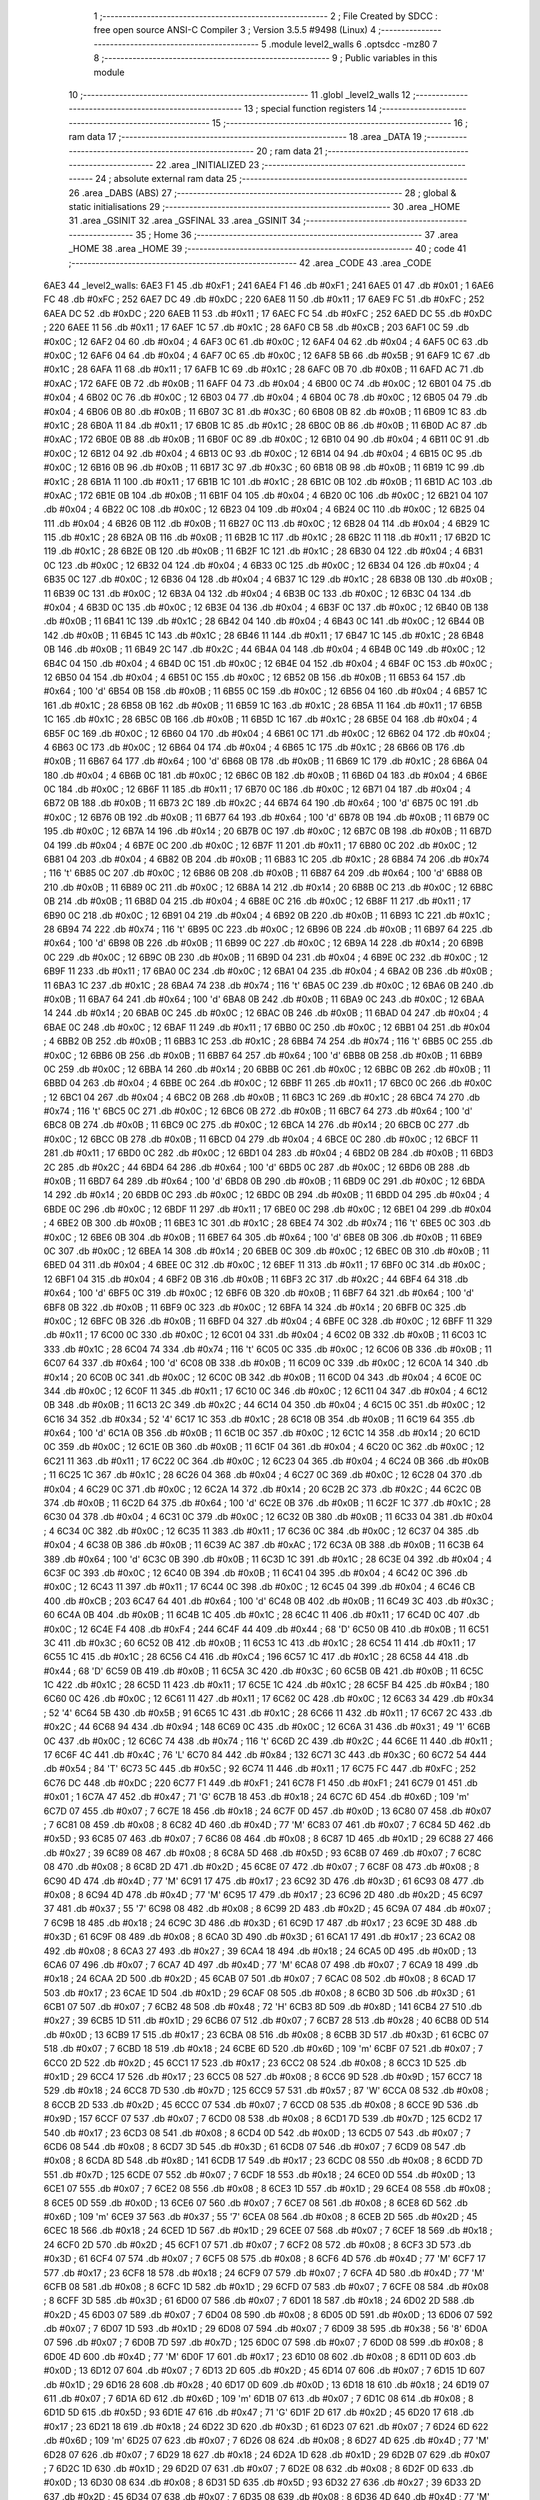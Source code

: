                               1 ;--------------------------------------------------------
                              2 ; File Created by SDCC : free open source ANSI-C Compiler
                              3 ; Version 3.5.5 #9498 (Linux)
                              4 ;--------------------------------------------------------
                              5 	.module level2_walls
                              6 	.optsdcc -mz80
                              7 	
                              8 ;--------------------------------------------------------
                              9 ; Public variables in this module
                             10 ;--------------------------------------------------------
                             11 	.globl _level2_walls
                             12 ;--------------------------------------------------------
                             13 ; special function registers
                             14 ;--------------------------------------------------------
                             15 ;--------------------------------------------------------
                             16 ; ram data
                             17 ;--------------------------------------------------------
                             18 	.area _DATA
                             19 ;--------------------------------------------------------
                             20 ; ram data
                             21 ;--------------------------------------------------------
                             22 	.area _INITIALIZED
                             23 ;--------------------------------------------------------
                             24 ; absolute external ram data
                             25 ;--------------------------------------------------------
                             26 	.area _DABS (ABS)
                             27 ;--------------------------------------------------------
                             28 ; global & static initialisations
                             29 ;--------------------------------------------------------
                             30 	.area _HOME
                             31 	.area _GSINIT
                             32 	.area _GSFINAL
                             33 	.area _GSINIT
                             34 ;--------------------------------------------------------
                             35 ; Home
                             36 ;--------------------------------------------------------
                             37 	.area _HOME
                             38 	.area _HOME
                             39 ;--------------------------------------------------------
                             40 ; code
                             41 ;--------------------------------------------------------
                             42 	.area _CODE
                             43 	.area _CODE
   6AE3                      44 _level2_walls:
   6AE3 F1                   45 	.db #0xF1	; 241
   6AE4 F1                   46 	.db #0xF1	; 241
   6AE5 01                   47 	.db #0x01	; 1
   6AE6 FC                   48 	.db #0xFC	; 252
   6AE7 DC                   49 	.db #0xDC	; 220
   6AE8 11                   50 	.db #0x11	; 17
   6AE9 FC                   51 	.db #0xFC	; 252
   6AEA DC                   52 	.db #0xDC	; 220
   6AEB 11                   53 	.db #0x11	; 17
   6AEC FC                   54 	.db #0xFC	; 252
   6AED DC                   55 	.db #0xDC	; 220
   6AEE 11                   56 	.db #0x11	; 17
   6AEF 1C                   57 	.db #0x1C	; 28
   6AF0 CB                   58 	.db #0xCB	; 203
   6AF1 0C                   59 	.db #0x0C	; 12
   6AF2 04                   60 	.db #0x04	; 4
   6AF3 0C                   61 	.db #0x0C	; 12
   6AF4 04                   62 	.db #0x04	; 4
   6AF5 0C                   63 	.db #0x0C	; 12
   6AF6 04                   64 	.db #0x04	; 4
   6AF7 0C                   65 	.db #0x0C	; 12
   6AF8 5B                   66 	.db #0x5B	; 91
   6AF9 1C                   67 	.db #0x1C	; 28
   6AFA 11                   68 	.db #0x11	; 17
   6AFB 1C                   69 	.db #0x1C	; 28
   6AFC 0B                   70 	.db #0x0B	; 11
   6AFD AC                   71 	.db #0xAC	; 172
   6AFE 0B                   72 	.db #0x0B	; 11
   6AFF 04                   73 	.db #0x04	; 4
   6B00 0C                   74 	.db #0x0C	; 12
   6B01 04                   75 	.db #0x04	; 4
   6B02 0C                   76 	.db #0x0C	; 12
   6B03 04                   77 	.db #0x04	; 4
   6B04 0C                   78 	.db #0x0C	; 12
   6B05 04                   79 	.db #0x04	; 4
   6B06 0B                   80 	.db #0x0B	; 11
   6B07 3C                   81 	.db #0x3C	; 60
   6B08 0B                   82 	.db #0x0B	; 11
   6B09 1C                   83 	.db #0x1C	; 28
   6B0A 11                   84 	.db #0x11	; 17
   6B0B 1C                   85 	.db #0x1C	; 28
   6B0C 0B                   86 	.db #0x0B	; 11
   6B0D AC                   87 	.db #0xAC	; 172
   6B0E 0B                   88 	.db #0x0B	; 11
   6B0F 0C                   89 	.db #0x0C	; 12
   6B10 04                   90 	.db #0x04	; 4
   6B11 0C                   91 	.db #0x0C	; 12
   6B12 04                   92 	.db #0x04	; 4
   6B13 0C                   93 	.db #0x0C	; 12
   6B14 04                   94 	.db #0x04	; 4
   6B15 0C                   95 	.db #0x0C	; 12
   6B16 0B                   96 	.db #0x0B	; 11
   6B17 3C                   97 	.db #0x3C	; 60
   6B18 0B                   98 	.db #0x0B	; 11
   6B19 1C                   99 	.db #0x1C	; 28
   6B1A 11                  100 	.db #0x11	; 17
   6B1B 1C                  101 	.db #0x1C	; 28
   6B1C 0B                  102 	.db #0x0B	; 11
   6B1D AC                  103 	.db #0xAC	; 172
   6B1E 0B                  104 	.db #0x0B	; 11
   6B1F 04                  105 	.db #0x04	; 4
   6B20 0C                  106 	.db #0x0C	; 12
   6B21 04                  107 	.db #0x04	; 4
   6B22 0C                  108 	.db #0x0C	; 12
   6B23 04                  109 	.db #0x04	; 4
   6B24 0C                  110 	.db #0x0C	; 12
   6B25 04                  111 	.db #0x04	; 4
   6B26 0B                  112 	.db #0x0B	; 11
   6B27 0C                  113 	.db #0x0C	; 12
   6B28 04                  114 	.db #0x04	; 4
   6B29 1C                  115 	.db #0x1C	; 28
   6B2A 0B                  116 	.db #0x0B	; 11
   6B2B 1C                  117 	.db #0x1C	; 28
   6B2C 11                  118 	.db #0x11	; 17
   6B2D 1C                  119 	.db #0x1C	; 28
   6B2E 0B                  120 	.db #0x0B	; 11
   6B2F 1C                  121 	.db #0x1C	; 28
   6B30 04                  122 	.db #0x04	; 4
   6B31 0C                  123 	.db #0x0C	; 12
   6B32 04                  124 	.db #0x04	; 4
   6B33 0C                  125 	.db #0x0C	; 12
   6B34 04                  126 	.db #0x04	; 4
   6B35 0C                  127 	.db #0x0C	; 12
   6B36 04                  128 	.db #0x04	; 4
   6B37 1C                  129 	.db #0x1C	; 28
   6B38 0B                  130 	.db #0x0B	; 11
   6B39 0C                  131 	.db #0x0C	; 12
   6B3A 04                  132 	.db #0x04	; 4
   6B3B 0C                  133 	.db #0x0C	; 12
   6B3C 04                  134 	.db #0x04	; 4
   6B3D 0C                  135 	.db #0x0C	; 12
   6B3E 04                  136 	.db #0x04	; 4
   6B3F 0C                  137 	.db #0x0C	; 12
   6B40 0B                  138 	.db #0x0B	; 11
   6B41 1C                  139 	.db #0x1C	; 28
   6B42 04                  140 	.db #0x04	; 4
   6B43 0C                  141 	.db #0x0C	; 12
   6B44 0B                  142 	.db #0x0B	; 11
   6B45 1C                  143 	.db #0x1C	; 28
   6B46 11                  144 	.db #0x11	; 17
   6B47 1C                  145 	.db #0x1C	; 28
   6B48 0B                  146 	.db #0x0B	; 11
   6B49 2C                  147 	.db #0x2C	; 44
   6B4A 04                  148 	.db #0x04	; 4
   6B4B 0C                  149 	.db #0x0C	; 12
   6B4C 04                  150 	.db #0x04	; 4
   6B4D 0C                  151 	.db #0x0C	; 12
   6B4E 04                  152 	.db #0x04	; 4
   6B4F 0C                  153 	.db #0x0C	; 12
   6B50 04                  154 	.db #0x04	; 4
   6B51 0C                  155 	.db #0x0C	; 12
   6B52 0B                  156 	.db #0x0B	; 11
   6B53 64                  157 	.db #0x64	; 100	'd'
   6B54 0B                  158 	.db #0x0B	; 11
   6B55 0C                  159 	.db #0x0C	; 12
   6B56 04                  160 	.db #0x04	; 4
   6B57 1C                  161 	.db #0x1C	; 28
   6B58 0B                  162 	.db #0x0B	; 11
   6B59 1C                  163 	.db #0x1C	; 28
   6B5A 11                  164 	.db #0x11	; 17
   6B5B 1C                  165 	.db #0x1C	; 28
   6B5C 0B                  166 	.db #0x0B	; 11
   6B5D 1C                  167 	.db #0x1C	; 28
   6B5E 04                  168 	.db #0x04	; 4
   6B5F 0C                  169 	.db #0x0C	; 12
   6B60 04                  170 	.db #0x04	; 4
   6B61 0C                  171 	.db #0x0C	; 12
   6B62 04                  172 	.db #0x04	; 4
   6B63 0C                  173 	.db #0x0C	; 12
   6B64 04                  174 	.db #0x04	; 4
   6B65 1C                  175 	.db #0x1C	; 28
   6B66 0B                  176 	.db #0x0B	; 11
   6B67 64                  177 	.db #0x64	; 100	'd'
   6B68 0B                  178 	.db #0x0B	; 11
   6B69 1C                  179 	.db #0x1C	; 28
   6B6A 04                  180 	.db #0x04	; 4
   6B6B 0C                  181 	.db #0x0C	; 12
   6B6C 0B                  182 	.db #0x0B	; 11
   6B6D 04                  183 	.db #0x04	; 4
   6B6E 0C                  184 	.db #0x0C	; 12
   6B6F 11                  185 	.db #0x11	; 17
   6B70 0C                  186 	.db #0x0C	; 12
   6B71 04                  187 	.db #0x04	; 4
   6B72 0B                  188 	.db #0x0B	; 11
   6B73 2C                  189 	.db #0x2C	; 44
   6B74 64                  190 	.db #0x64	; 100	'd'
   6B75 0C                  191 	.db #0x0C	; 12
   6B76 0B                  192 	.db #0x0B	; 11
   6B77 64                  193 	.db #0x64	; 100	'd'
   6B78 0B                  194 	.db #0x0B	; 11
   6B79 0C                  195 	.db #0x0C	; 12
   6B7A 14                  196 	.db #0x14	; 20
   6B7B 0C                  197 	.db #0x0C	; 12
   6B7C 0B                  198 	.db #0x0B	; 11
   6B7D 04                  199 	.db #0x04	; 4
   6B7E 0C                  200 	.db #0x0C	; 12
   6B7F 11                  201 	.db #0x11	; 17
   6B80 0C                  202 	.db #0x0C	; 12
   6B81 04                  203 	.db #0x04	; 4
   6B82 0B                  204 	.db #0x0B	; 11
   6B83 1C                  205 	.db #0x1C	; 28
   6B84 74                  206 	.db #0x74	; 116	't'
   6B85 0C                  207 	.db #0x0C	; 12
   6B86 0B                  208 	.db #0x0B	; 11
   6B87 64                  209 	.db #0x64	; 100	'd'
   6B88 0B                  210 	.db #0x0B	; 11
   6B89 0C                  211 	.db #0x0C	; 12
   6B8A 14                  212 	.db #0x14	; 20
   6B8B 0C                  213 	.db #0x0C	; 12
   6B8C 0B                  214 	.db #0x0B	; 11
   6B8D 04                  215 	.db #0x04	; 4
   6B8E 0C                  216 	.db #0x0C	; 12
   6B8F 11                  217 	.db #0x11	; 17
   6B90 0C                  218 	.db #0x0C	; 12
   6B91 04                  219 	.db #0x04	; 4
   6B92 0B                  220 	.db #0x0B	; 11
   6B93 1C                  221 	.db #0x1C	; 28
   6B94 74                  222 	.db #0x74	; 116	't'
   6B95 0C                  223 	.db #0x0C	; 12
   6B96 0B                  224 	.db #0x0B	; 11
   6B97 64                  225 	.db #0x64	; 100	'd'
   6B98 0B                  226 	.db #0x0B	; 11
   6B99 0C                  227 	.db #0x0C	; 12
   6B9A 14                  228 	.db #0x14	; 20
   6B9B 0C                  229 	.db #0x0C	; 12
   6B9C 0B                  230 	.db #0x0B	; 11
   6B9D 04                  231 	.db #0x04	; 4
   6B9E 0C                  232 	.db #0x0C	; 12
   6B9F 11                  233 	.db #0x11	; 17
   6BA0 0C                  234 	.db #0x0C	; 12
   6BA1 04                  235 	.db #0x04	; 4
   6BA2 0B                  236 	.db #0x0B	; 11
   6BA3 1C                  237 	.db #0x1C	; 28
   6BA4 74                  238 	.db #0x74	; 116	't'
   6BA5 0C                  239 	.db #0x0C	; 12
   6BA6 0B                  240 	.db #0x0B	; 11
   6BA7 64                  241 	.db #0x64	; 100	'd'
   6BA8 0B                  242 	.db #0x0B	; 11
   6BA9 0C                  243 	.db #0x0C	; 12
   6BAA 14                  244 	.db #0x14	; 20
   6BAB 0C                  245 	.db #0x0C	; 12
   6BAC 0B                  246 	.db #0x0B	; 11
   6BAD 04                  247 	.db #0x04	; 4
   6BAE 0C                  248 	.db #0x0C	; 12
   6BAF 11                  249 	.db #0x11	; 17
   6BB0 0C                  250 	.db #0x0C	; 12
   6BB1 04                  251 	.db #0x04	; 4
   6BB2 0B                  252 	.db #0x0B	; 11
   6BB3 1C                  253 	.db #0x1C	; 28
   6BB4 74                  254 	.db #0x74	; 116	't'
   6BB5 0C                  255 	.db #0x0C	; 12
   6BB6 0B                  256 	.db #0x0B	; 11
   6BB7 64                  257 	.db #0x64	; 100	'd'
   6BB8 0B                  258 	.db #0x0B	; 11
   6BB9 0C                  259 	.db #0x0C	; 12
   6BBA 14                  260 	.db #0x14	; 20
   6BBB 0C                  261 	.db #0x0C	; 12
   6BBC 0B                  262 	.db #0x0B	; 11
   6BBD 04                  263 	.db #0x04	; 4
   6BBE 0C                  264 	.db #0x0C	; 12
   6BBF 11                  265 	.db #0x11	; 17
   6BC0 0C                  266 	.db #0x0C	; 12
   6BC1 04                  267 	.db #0x04	; 4
   6BC2 0B                  268 	.db #0x0B	; 11
   6BC3 1C                  269 	.db #0x1C	; 28
   6BC4 74                  270 	.db #0x74	; 116	't'
   6BC5 0C                  271 	.db #0x0C	; 12
   6BC6 0B                  272 	.db #0x0B	; 11
   6BC7 64                  273 	.db #0x64	; 100	'd'
   6BC8 0B                  274 	.db #0x0B	; 11
   6BC9 0C                  275 	.db #0x0C	; 12
   6BCA 14                  276 	.db #0x14	; 20
   6BCB 0C                  277 	.db #0x0C	; 12
   6BCC 0B                  278 	.db #0x0B	; 11
   6BCD 04                  279 	.db #0x04	; 4
   6BCE 0C                  280 	.db #0x0C	; 12
   6BCF 11                  281 	.db #0x11	; 17
   6BD0 0C                  282 	.db #0x0C	; 12
   6BD1 04                  283 	.db #0x04	; 4
   6BD2 0B                  284 	.db #0x0B	; 11
   6BD3 2C                  285 	.db #0x2C	; 44
   6BD4 64                  286 	.db #0x64	; 100	'd'
   6BD5 0C                  287 	.db #0x0C	; 12
   6BD6 0B                  288 	.db #0x0B	; 11
   6BD7 64                  289 	.db #0x64	; 100	'd'
   6BD8 0B                  290 	.db #0x0B	; 11
   6BD9 0C                  291 	.db #0x0C	; 12
   6BDA 14                  292 	.db #0x14	; 20
   6BDB 0C                  293 	.db #0x0C	; 12
   6BDC 0B                  294 	.db #0x0B	; 11
   6BDD 04                  295 	.db #0x04	; 4
   6BDE 0C                  296 	.db #0x0C	; 12
   6BDF 11                  297 	.db #0x11	; 17
   6BE0 0C                  298 	.db #0x0C	; 12
   6BE1 04                  299 	.db #0x04	; 4
   6BE2 0B                  300 	.db #0x0B	; 11
   6BE3 1C                  301 	.db #0x1C	; 28
   6BE4 74                  302 	.db #0x74	; 116	't'
   6BE5 0C                  303 	.db #0x0C	; 12
   6BE6 0B                  304 	.db #0x0B	; 11
   6BE7 64                  305 	.db #0x64	; 100	'd'
   6BE8 0B                  306 	.db #0x0B	; 11
   6BE9 0C                  307 	.db #0x0C	; 12
   6BEA 14                  308 	.db #0x14	; 20
   6BEB 0C                  309 	.db #0x0C	; 12
   6BEC 0B                  310 	.db #0x0B	; 11
   6BED 04                  311 	.db #0x04	; 4
   6BEE 0C                  312 	.db #0x0C	; 12
   6BEF 11                  313 	.db #0x11	; 17
   6BF0 0C                  314 	.db #0x0C	; 12
   6BF1 04                  315 	.db #0x04	; 4
   6BF2 0B                  316 	.db #0x0B	; 11
   6BF3 2C                  317 	.db #0x2C	; 44
   6BF4 64                  318 	.db #0x64	; 100	'd'
   6BF5 0C                  319 	.db #0x0C	; 12
   6BF6 0B                  320 	.db #0x0B	; 11
   6BF7 64                  321 	.db #0x64	; 100	'd'
   6BF8 0B                  322 	.db #0x0B	; 11
   6BF9 0C                  323 	.db #0x0C	; 12
   6BFA 14                  324 	.db #0x14	; 20
   6BFB 0C                  325 	.db #0x0C	; 12
   6BFC 0B                  326 	.db #0x0B	; 11
   6BFD 04                  327 	.db #0x04	; 4
   6BFE 0C                  328 	.db #0x0C	; 12
   6BFF 11                  329 	.db #0x11	; 17
   6C00 0C                  330 	.db #0x0C	; 12
   6C01 04                  331 	.db #0x04	; 4
   6C02 0B                  332 	.db #0x0B	; 11
   6C03 1C                  333 	.db #0x1C	; 28
   6C04 74                  334 	.db #0x74	; 116	't'
   6C05 0C                  335 	.db #0x0C	; 12
   6C06 0B                  336 	.db #0x0B	; 11
   6C07 64                  337 	.db #0x64	; 100	'd'
   6C08 0B                  338 	.db #0x0B	; 11
   6C09 0C                  339 	.db #0x0C	; 12
   6C0A 14                  340 	.db #0x14	; 20
   6C0B 0C                  341 	.db #0x0C	; 12
   6C0C 0B                  342 	.db #0x0B	; 11
   6C0D 04                  343 	.db #0x04	; 4
   6C0E 0C                  344 	.db #0x0C	; 12
   6C0F 11                  345 	.db #0x11	; 17
   6C10 0C                  346 	.db #0x0C	; 12
   6C11 04                  347 	.db #0x04	; 4
   6C12 0B                  348 	.db #0x0B	; 11
   6C13 2C                  349 	.db #0x2C	; 44
   6C14 04                  350 	.db #0x04	; 4
   6C15 0C                  351 	.db #0x0C	; 12
   6C16 34                  352 	.db #0x34	; 52	'4'
   6C17 1C                  353 	.db #0x1C	; 28
   6C18 0B                  354 	.db #0x0B	; 11
   6C19 64                  355 	.db #0x64	; 100	'd'
   6C1A 0B                  356 	.db #0x0B	; 11
   6C1B 0C                  357 	.db #0x0C	; 12
   6C1C 14                  358 	.db #0x14	; 20
   6C1D 0C                  359 	.db #0x0C	; 12
   6C1E 0B                  360 	.db #0x0B	; 11
   6C1F 04                  361 	.db #0x04	; 4
   6C20 0C                  362 	.db #0x0C	; 12
   6C21 11                  363 	.db #0x11	; 17
   6C22 0C                  364 	.db #0x0C	; 12
   6C23 04                  365 	.db #0x04	; 4
   6C24 0B                  366 	.db #0x0B	; 11
   6C25 1C                  367 	.db #0x1C	; 28
   6C26 04                  368 	.db #0x04	; 4
   6C27 0C                  369 	.db #0x0C	; 12
   6C28 04                  370 	.db #0x04	; 4
   6C29 0C                  371 	.db #0x0C	; 12
   6C2A 14                  372 	.db #0x14	; 20
   6C2B 2C                  373 	.db #0x2C	; 44
   6C2C 0B                  374 	.db #0x0B	; 11
   6C2D 64                  375 	.db #0x64	; 100	'd'
   6C2E 0B                  376 	.db #0x0B	; 11
   6C2F 1C                  377 	.db #0x1C	; 28
   6C30 04                  378 	.db #0x04	; 4
   6C31 0C                  379 	.db #0x0C	; 12
   6C32 0B                  380 	.db #0x0B	; 11
   6C33 04                  381 	.db #0x04	; 4
   6C34 0C                  382 	.db #0x0C	; 12
   6C35 11                  383 	.db #0x11	; 17
   6C36 0C                  384 	.db #0x0C	; 12
   6C37 04                  385 	.db #0x04	; 4
   6C38 0B                  386 	.db #0x0B	; 11
   6C39 AC                  387 	.db #0xAC	; 172
   6C3A 0B                  388 	.db #0x0B	; 11
   6C3B 64                  389 	.db #0x64	; 100	'd'
   6C3C 0B                  390 	.db #0x0B	; 11
   6C3D 1C                  391 	.db #0x1C	; 28
   6C3E 04                  392 	.db #0x04	; 4
   6C3F 0C                  393 	.db #0x0C	; 12
   6C40 0B                  394 	.db #0x0B	; 11
   6C41 04                  395 	.db #0x04	; 4
   6C42 0C                  396 	.db #0x0C	; 12
   6C43 11                  397 	.db #0x11	; 17
   6C44 0C                  398 	.db #0x0C	; 12
   6C45 04                  399 	.db #0x04	; 4
   6C46 CB                  400 	.db #0xCB	; 203
   6C47 64                  401 	.db #0x64	; 100	'd'
   6C48 0B                  402 	.db #0x0B	; 11
   6C49 3C                  403 	.db #0x3C	; 60
   6C4A 0B                  404 	.db #0x0B	; 11
   6C4B 1C                  405 	.db #0x1C	; 28
   6C4C 11                  406 	.db #0x11	; 17
   6C4D 0C                  407 	.db #0x0C	; 12
   6C4E F4                  408 	.db #0xF4	; 244
   6C4F 44                  409 	.db #0x44	; 68	'D'
   6C50 0B                  410 	.db #0x0B	; 11
   6C51 3C                  411 	.db #0x3C	; 60
   6C52 0B                  412 	.db #0x0B	; 11
   6C53 1C                  413 	.db #0x1C	; 28
   6C54 11                  414 	.db #0x11	; 17
   6C55 1C                  415 	.db #0x1C	; 28
   6C56 C4                  416 	.db #0xC4	; 196
   6C57 1C                  417 	.db #0x1C	; 28
   6C58 44                  418 	.db #0x44	; 68	'D'
   6C59 0B                  419 	.db #0x0B	; 11
   6C5A 3C                  420 	.db #0x3C	; 60
   6C5B 0B                  421 	.db #0x0B	; 11
   6C5C 1C                  422 	.db #0x1C	; 28
   6C5D 11                  423 	.db #0x11	; 17
   6C5E 1C                  424 	.db #0x1C	; 28
   6C5F B4                  425 	.db #0xB4	; 180
   6C60 0C                  426 	.db #0x0C	; 12
   6C61 11                  427 	.db #0x11	; 17
   6C62 0C                  428 	.db #0x0C	; 12
   6C63 34                  429 	.db #0x34	; 52	'4'
   6C64 5B                  430 	.db #0x5B	; 91
   6C65 1C                  431 	.db #0x1C	; 28
   6C66 11                  432 	.db #0x11	; 17
   6C67 2C                  433 	.db #0x2C	; 44
   6C68 94                  434 	.db #0x94	; 148
   6C69 0C                  435 	.db #0x0C	; 12
   6C6A 31                  436 	.db #0x31	; 49	'1'
   6C6B 0C                  437 	.db #0x0C	; 12
   6C6C 74                  438 	.db #0x74	; 116	't'
   6C6D 2C                  439 	.db #0x2C	; 44
   6C6E 11                  440 	.db #0x11	; 17
   6C6F 4C                  441 	.db #0x4C	; 76	'L'
   6C70 84                  442 	.db #0x84	; 132
   6C71 3C                  443 	.db #0x3C	; 60
   6C72 54                  444 	.db #0x54	; 84	'T'
   6C73 5C                  445 	.db #0x5C	; 92
   6C74 11                  446 	.db #0x11	; 17
   6C75 FC                  447 	.db #0xFC	; 252
   6C76 DC                  448 	.db #0xDC	; 220
   6C77 F1                  449 	.db #0xF1	; 241
   6C78 F1                  450 	.db #0xF1	; 241
   6C79 01                  451 	.db #0x01	; 1
   6C7A 47                  452 	.db #0x47	; 71	'G'
   6C7B 18                  453 	.db #0x18	; 24
   6C7C 6D                  454 	.db #0x6D	; 109	'm'
   6C7D 07                  455 	.db #0x07	; 7
   6C7E 18                  456 	.db #0x18	; 24
   6C7F 0D                  457 	.db #0x0D	; 13
   6C80 07                  458 	.db #0x07	; 7
   6C81 08                  459 	.db #0x08	; 8
   6C82 4D                  460 	.db #0x4D	; 77	'M'
   6C83 07                  461 	.db #0x07	; 7
   6C84 5D                  462 	.db #0x5D	; 93
   6C85 07                  463 	.db #0x07	; 7
   6C86 08                  464 	.db #0x08	; 8
   6C87 1D                  465 	.db #0x1D	; 29
   6C88 27                  466 	.db #0x27	; 39
   6C89 08                  467 	.db #0x08	; 8
   6C8A 5D                  468 	.db #0x5D	; 93
   6C8B 07                  469 	.db #0x07	; 7
   6C8C 08                  470 	.db #0x08	; 8
   6C8D 2D                  471 	.db #0x2D	; 45
   6C8E 07                  472 	.db #0x07	; 7
   6C8F 08                  473 	.db #0x08	; 8
   6C90 4D                  474 	.db #0x4D	; 77	'M'
   6C91 17                  475 	.db #0x17	; 23
   6C92 3D                  476 	.db #0x3D	; 61
   6C93 08                  477 	.db #0x08	; 8
   6C94 4D                  478 	.db #0x4D	; 77	'M'
   6C95 17                  479 	.db #0x17	; 23
   6C96 2D                  480 	.db #0x2D	; 45
   6C97 37                  481 	.db #0x37	; 55	'7'
   6C98 08                  482 	.db #0x08	; 8
   6C99 2D                  483 	.db #0x2D	; 45
   6C9A 07                  484 	.db #0x07	; 7
   6C9B 18                  485 	.db #0x18	; 24
   6C9C 3D                  486 	.db #0x3D	; 61
   6C9D 17                  487 	.db #0x17	; 23
   6C9E 3D                  488 	.db #0x3D	; 61
   6C9F 08                  489 	.db #0x08	; 8
   6CA0 3D                  490 	.db #0x3D	; 61
   6CA1 17                  491 	.db #0x17	; 23
   6CA2 08                  492 	.db #0x08	; 8
   6CA3 27                  493 	.db #0x27	; 39
   6CA4 18                  494 	.db #0x18	; 24
   6CA5 0D                  495 	.db #0x0D	; 13
   6CA6 07                  496 	.db #0x07	; 7
   6CA7 4D                  497 	.db #0x4D	; 77	'M'
   6CA8 07                  498 	.db #0x07	; 7
   6CA9 18                  499 	.db #0x18	; 24
   6CAA 2D                  500 	.db #0x2D	; 45
   6CAB 07                  501 	.db #0x07	; 7
   6CAC 08                  502 	.db #0x08	; 8
   6CAD 17                  503 	.db #0x17	; 23
   6CAE 1D                  504 	.db #0x1D	; 29
   6CAF 08                  505 	.db #0x08	; 8
   6CB0 3D                  506 	.db #0x3D	; 61
   6CB1 07                  507 	.db #0x07	; 7
   6CB2 48                  508 	.db #0x48	; 72	'H'
   6CB3 8D                  509 	.db #0x8D	; 141
   6CB4 27                  510 	.db #0x27	; 39
   6CB5 1D                  511 	.db #0x1D	; 29
   6CB6 07                  512 	.db #0x07	; 7
   6CB7 28                  513 	.db #0x28	; 40
   6CB8 0D                  514 	.db #0x0D	; 13
   6CB9 17                  515 	.db #0x17	; 23
   6CBA 08                  516 	.db #0x08	; 8
   6CBB 3D                  517 	.db #0x3D	; 61
   6CBC 07                  518 	.db #0x07	; 7
   6CBD 18                  519 	.db #0x18	; 24
   6CBE 6D                  520 	.db #0x6D	; 109	'm'
   6CBF 07                  521 	.db #0x07	; 7
   6CC0 2D                  522 	.db #0x2D	; 45
   6CC1 17                  523 	.db #0x17	; 23
   6CC2 08                  524 	.db #0x08	; 8
   6CC3 1D                  525 	.db #0x1D	; 29
   6CC4 17                  526 	.db #0x17	; 23
   6CC5 08                  527 	.db #0x08	; 8
   6CC6 9D                  528 	.db #0x9D	; 157
   6CC7 18                  529 	.db #0x18	; 24
   6CC8 7D                  530 	.db #0x7D	; 125
   6CC9 57                  531 	.db #0x57	; 87	'W'
   6CCA 08                  532 	.db #0x08	; 8
   6CCB 2D                  533 	.db #0x2D	; 45
   6CCC 07                  534 	.db #0x07	; 7
   6CCD 08                  535 	.db #0x08	; 8
   6CCE 9D                  536 	.db #0x9D	; 157
   6CCF 07                  537 	.db #0x07	; 7
   6CD0 08                  538 	.db #0x08	; 8
   6CD1 7D                  539 	.db #0x7D	; 125
   6CD2 17                  540 	.db #0x17	; 23
   6CD3 08                  541 	.db #0x08	; 8
   6CD4 0D                  542 	.db #0x0D	; 13
   6CD5 07                  543 	.db #0x07	; 7
   6CD6 08                  544 	.db #0x08	; 8
   6CD7 3D                  545 	.db #0x3D	; 61
   6CD8 07                  546 	.db #0x07	; 7
   6CD9 08                  547 	.db #0x08	; 8
   6CDA 8D                  548 	.db #0x8D	; 141
   6CDB 17                  549 	.db #0x17	; 23
   6CDC 08                  550 	.db #0x08	; 8
   6CDD 7D                  551 	.db #0x7D	; 125
   6CDE 07                  552 	.db #0x07	; 7
   6CDF 18                  553 	.db #0x18	; 24
   6CE0 0D                  554 	.db #0x0D	; 13
   6CE1 07                  555 	.db #0x07	; 7
   6CE2 08                  556 	.db #0x08	; 8
   6CE3 1D                  557 	.db #0x1D	; 29
   6CE4 08                  558 	.db #0x08	; 8
   6CE5 0D                  559 	.db #0x0D	; 13
   6CE6 07                  560 	.db #0x07	; 7
   6CE7 08                  561 	.db #0x08	; 8
   6CE8 6D                  562 	.db #0x6D	; 109	'm'
   6CE9 37                  563 	.db #0x37	; 55	'7'
   6CEA 08                  564 	.db #0x08	; 8
   6CEB 2D                  565 	.db #0x2D	; 45
   6CEC 18                  566 	.db #0x18	; 24
   6CED 1D                  567 	.db #0x1D	; 29
   6CEE 07                  568 	.db #0x07	; 7
   6CEF 18                  569 	.db #0x18	; 24
   6CF0 2D                  570 	.db #0x2D	; 45
   6CF1 07                  571 	.db #0x07	; 7
   6CF2 08                  572 	.db #0x08	; 8
   6CF3 3D                  573 	.db #0x3D	; 61
   6CF4 07                  574 	.db #0x07	; 7
   6CF5 08                  575 	.db #0x08	; 8
   6CF6 4D                  576 	.db #0x4D	; 77	'M'
   6CF7 17                  577 	.db #0x17	; 23
   6CF8 18                  578 	.db #0x18	; 24
   6CF9 07                  579 	.db #0x07	; 7
   6CFA 4D                  580 	.db #0x4D	; 77	'M'
   6CFB 08                  581 	.db #0x08	; 8
   6CFC 1D                  582 	.db #0x1D	; 29
   6CFD 07                  583 	.db #0x07	; 7
   6CFE 08                  584 	.db #0x08	; 8
   6CFF 3D                  585 	.db #0x3D	; 61
   6D00 07                  586 	.db #0x07	; 7
   6D01 18                  587 	.db #0x18	; 24
   6D02 2D                  588 	.db #0x2D	; 45
   6D03 07                  589 	.db #0x07	; 7
   6D04 08                  590 	.db #0x08	; 8
   6D05 0D                  591 	.db #0x0D	; 13
   6D06 07                  592 	.db #0x07	; 7
   6D07 1D                  593 	.db #0x1D	; 29
   6D08 07                  594 	.db #0x07	; 7
   6D09 38                  595 	.db #0x38	; 56	'8'
   6D0A 07                  596 	.db #0x07	; 7
   6D0B 7D                  597 	.db #0x7D	; 125
   6D0C 07                  598 	.db #0x07	; 7
   6D0D 08                  599 	.db #0x08	; 8
   6D0E 4D                  600 	.db #0x4D	; 77	'M'
   6D0F 17                  601 	.db #0x17	; 23
   6D10 08                  602 	.db #0x08	; 8
   6D11 0D                  603 	.db #0x0D	; 13
   6D12 07                  604 	.db #0x07	; 7
   6D13 2D                  605 	.db #0x2D	; 45
   6D14 07                  606 	.db #0x07	; 7
   6D15 1D                  607 	.db #0x1D	; 29
   6D16 28                  608 	.db #0x28	; 40
   6D17 0D                  609 	.db #0x0D	; 13
   6D18 18                  610 	.db #0x18	; 24
   6D19 07                  611 	.db #0x07	; 7
   6D1A 6D                  612 	.db #0x6D	; 109	'm'
   6D1B 07                  613 	.db #0x07	; 7
   6D1C 08                  614 	.db #0x08	; 8
   6D1D 5D                  615 	.db #0x5D	; 93
   6D1E 47                  616 	.db #0x47	; 71	'G'
   6D1F 2D                  617 	.db #0x2D	; 45
   6D20 17                  618 	.db #0x17	; 23
   6D21 18                  619 	.db #0x18	; 24
   6D22 3D                  620 	.db #0x3D	; 61
   6D23 07                  621 	.db #0x07	; 7
   6D24 6D                  622 	.db #0x6D	; 109	'm'
   6D25 07                  623 	.db #0x07	; 7
   6D26 08                  624 	.db #0x08	; 8
   6D27 4D                  625 	.db #0x4D	; 77	'M'
   6D28 07                  626 	.db #0x07	; 7
   6D29 18                  627 	.db #0x18	; 24
   6D2A 1D                  628 	.db #0x1D	; 29
   6D2B 07                  629 	.db #0x07	; 7
   6D2C 1D                  630 	.db #0x1D	; 29
   6D2D 07                  631 	.db #0x07	; 7
   6D2E 08                  632 	.db #0x08	; 8
   6D2F 0D                  633 	.db #0x0D	; 13
   6D30 08                  634 	.db #0x08	; 8
   6D31 5D                  635 	.db #0x5D	; 93
   6D32 27                  636 	.db #0x27	; 39
   6D33 2D                  637 	.db #0x2D	; 45
   6D34 07                  638 	.db #0x07	; 7
   6D35 08                  639 	.db #0x08	; 8
   6D36 4D                  640 	.db #0x4D	; 77	'M'
   6D37 07                  641 	.db #0x07	; 7
   6D38 08                  642 	.db #0x08	; 8
   6D39 4D                  643 	.db #0x4D	; 77	'M'
   6D3A 07                  644 	.db #0x07	; 7
   6D3B 18                  645 	.db #0x18	; 24
   6D3C 1D                  646 	.db #0x1D	; 29
   6D3D 08                  647 	.db #0x08	; 8
   6D3E 6D                  648 	.db #0x6D	; 109	'm'
   6D3F 47                  649 	.db #0x47	; 71	'G'
   6D40 0D                  650 	.db #0x0D	; 13
   6D41 07                  651 	.db #0x07	; 7
   6D42 08                  652 	.db #0x08	; 8
   6D43 3D                  653 	.db #0x3D	; 61
   6D44 07                  654 	.db #0x07	; 7
   6D45 08                  655 	.db #0x08	; 8
   6D46 3D                  656 	.db #0x3D	; 61
   6D47 17                  657 	.db #0x17	; 23
   6D48 08                  658 	.db #0x08	; 8
   6D49 2D                  659 	.db #0x2D	; 45
   6D4A 08                  660 	.db #0x08	; 8
   6D4B 3D                  661 	.db #0x3D	; 61
   6D4C 08                  662 	.db #0x08	; 8
   6D4D 1D                  663 	.db #0x1D	; 29
   6D4E 17                  664 	.db #0x17	; 23
   6D4F 18                  665 	.db #0x18	; 24
   6D50 1D                  666 	.db #0x1D	; 29
   6D51 07                  667 	.db #0x07	; 7
   6D52 08                  668 	.db #0x08	; 8
   6D53 2D                  669 	.db #0x2D	; 45
   6D54 08                  670 	.db #0x08	; 8
   6D55 07                  671 	.db #0x07	; 7
   6D56 08                  672 	.db #0x08	; 8
   6D57 3D                  673 	.db #0x3D	; 61
   6D58 07                  674 	.db #0x07	; 7
   6D59 18                  675 	.db #0x18	; 24
   6D5A 2D                  676 	.db #0x2D	; 45
   6D5B 08                  677 	.db #0x08	; 8
   6D5C 6D                  678 	.db #0x6D	; 109	'm'
   6D5D 07                  679 	.db #0x07	; 7
   6D5E 18                  680 	.db #0x18	; 24
   6D5F 3D                  681 	.db #0x3D	; 61
   6D60 07                  682 	.db #0x07	; 7
   6D61 3D                  683 	.db #0x3D	; 61
   6D62 07                  684 	.db #0x07	; 7
   6D63 08                  685 	.db #0x08	; 8
   6D64 3D                  686 	.db #0x3D	; 61
   6D65 07                  687 	.db #0x07	; 7
   6D66 08                  688 	.db #0x08	; 8
   6D67 BD                  689 	.db #0xBD	; 189
   6D68 07                  690 	.db #0x07	; 7
   6D69 08                  691 	.db #0x08	; 8
   6D6A 5D                  692 	.db #0x5D	; 93
   6D6B 17                  693 	.db #0x17	; 23
   6D6C 0D                  694 	.db #0x0D	; 13
   6D6D 07                  695 	.db #0x07	; 7
   6D6E 08                  696 	.db #0x08	; 8
   6D6F 4D                  697 	.db #0x4D	; 77	'M'
   6D70 07                  698 	.db #0x07	; 7
   6D71 08                  699 	.db #0x08	; 8
   6D72 5D                  700 	.db #0x5D	; 93
   6D73 08                  701 	.db #0x08	; 8
   6D74 5D                  702 	.db #0x5D	; 93
   6D75 07                  703 	.db #0x07	; 7
   6D76 08                  704 	.db #0x08	; 8
   6D77 3D                  705 	.db #0x3D	; 61
   6D78 17                  706 	.db #0x17	; 23
   6D79 08                  707 	.db #0x08	; 8
   6D7A 0D                  708 	.db #0x0D	; 13
   6D7B 07                  709 	.db #0x07	; 7
   6D7C 08                  710 	.db #0x08	; 8
   6D7D 4D                  711 	.db #0x4D	; 77	'M'
   6D7E 07                  712 	.db #0x07	; 7
   6D7F 08                  713 	.db #0x08	; 8
   6D80 5D                  714 	.db #0x5D	; 93
   6D81 18                  715 	.db #0x18	; 24
   6D82 4D                  716 	.db #0x4D	; 77	'M'
   6D83 07                  717 	.db #0x07	; 7
   6D84 08                  718 	.db #0x08	; 8
   6D85 3D                  719 	.db #0x3D	; 61
   6D86 07                  720 	.db #0x07	; 7
   6D87 18                  721 	.db #0x18	; 24
   6D88 1D                  722 	.db #0x1D	; 29
   6D89 07                  723 	.db #0x07	; 7
   6D8A 08                  724 	.db #0x08	; 8
   6D8B 2D                  725 	.db #0x2D	; 45
   6D8C 07                  726 	.db #0x07	; 7
   6D8D 08                  727 	.db #0x08	; 8
   6D8E BD                  728 	.db #0xBD	; 189
   6D8F 17                  729 	.db #0x17	; 23
   6D90 0D                  730 	.db #0x0D	; 13
   6D91 07                  731 	.db #0x07	; 7
   6D92 3D                  732 	.db #0x3D	; 61
   6D93 07                  733 	.db #0x07	; 7
   6D94 08                  734 	.db #0x08	; 8
   6D95 2D                  735 	.db #0x2D	; 45
   6D96 07                  736 	.db #0x07	; 7
   6D97 08                  737 	.db #0x08	; 8
   6D98 2D                  738 	.db #0x2D	; 45
   6D99 17                  739 	.db #0x17	; 23
   6D9A 4D                  740 	.db #0x4D	; 77	'M'
   6D9B 07                  741 	.db #0x07	; 7
   6D9C 4D                  742 	.db #0x4D	; 77	'M'
   6D9D 07                  743 	.db #0x07	; 7
   6D9E 08                  744 	.db #0x08	; 8
   6D9F 1D                  745 	.db #0x1D	; 29
   6DA0 07                  746 	.db #0x07	; 7
   6DA1 3D                  747 	.db #0x3D	; 61
   6DA2 07                  748 	.db #0x07	; 7
   6DA3 08                  749 	.db #0x08	; 8
   6DA4 2D                  750 	.db #0x2D	; 45
   6DA5 07                  751 	.db #0x07	; 7
   6DA6 08                  752 	.db #0x08	; 8
   6DA7 2D                  753 	.db #0x2D	; 45
   6DA8 57                  754 	.db #0x57	; 87	'W'
   6DA9 1D                  755 	.db #0x1D	; 29
   6DAA 17                  756 	.db #0x17	; 23
   6DAB 1D                  757 	.db #0x1D	; 29
   6DAC 07                  758 	.db #0x07	; 7
   6DAD 18                  759 	.db #0x18	; 24
   6DAE 1D                  760 	.db #0x1D	; 29
   6DAF 07                  761 	.db #0x07	; 7
   6DB0 2D                  762 	.db #0x2D	; 45
   6DB1 27                  763 	.db #0x27	; 39
   6DB2 3D                  764 	.db #0x3D	; 61
   6DB3 07                  765 	.db #0x07	; 7
   6DB4 08                  766 	.db #0x08	; 8
   6DB5 1D                  767 	.db #0x1D	; 29
   6DB6 27                  768 	.db #0x27	; 39
   6DB7 18                  769 	.db #0x18	; 24
   6DB8 3D                  770 	.db #0x3D	; 61
   6DB9 07                  771 	.db #0x07	; 7
   6DBA 1D                  772 	.db #0x1D	; 29
   6DBB 07                  773 	.db #0x07	; 7
   6DBC 08                  774 	.db #0x08	; 8
   6DBD 3D                  775 	.db #0x3D	; 61
   6DBE 27                  776 	.db #0x27	; 39
   6DBF 08                  777 	.db #0x08	; 8
   6DC0 0D                  778 	.db #0x0D	; 13
   6DC1 07                  779 	.db #0x07	; 7
   6DC2 3D                  780 	.db #0x3D	; 61
   6DC3 37                  781 	.db #0x37	; 55	'7'
   6DC4 0D                  782 	.db #0x0D	; 13
   6DC5 07                  783 	.db #0x07	; 7
   6DC6 18                  784 	.db #0x18	; 24
   6DC7 4D                  785 	.db #0x4D	; 77	'M'
   6DC8 17                  786 	.db #0x17	; 23
   6DC9 0D                  787 	.db #0x0D	; 13
   6DCA 07                  788 	.db #0x07	; 7
   6DCB 08                  789 	.db #0x08	; 8
   6DCC 3D                  790 	.db #0x3D	; 61
   6DCD 07                  791 	.db #0x07	; 7
   6DCE 18                  792 	.db #0x18	; 24
   6DCF 1D                  793 	.db #0x1D	; 29
   6DD0 17                  794 	.db #0x17	; 23
   6DD1 1D                  795 	.db #0x1D	; 29
   6DD2 07                  796 	.db #0x07	; 7
   6DD3 08                  797 	.db #0x08	; 8
   6DD4 3D                  798 	.db #0x3D	; 61
   6DD5 07                  799 	.db #0x07	; 7
   6DD6 08                  800 	.db #0x08	; 8
   6DD7 5D                  801 	.db #0x5D	; 93
   6DD8 37                  802 	.db #0x37	; 55	'7'
   6DD9 08                  803 	.db #0x08	; 8
   6DDA 3D                  804 	.db #0x3D	; 61
   6DDB 07                  805 	.db #0x07	; 7
   6DDC 08                  806 	.db #0x08	; 8
   6DDD 3D                  807 	.db #0x3D	; 61
   6DDE 27                  808 	.db #0x27	; 39
   6DDF 08                  809 	.db #0x08	; 8
   6DE0 4D                  810 	.db #0x4D	; 77	'M'
   6DE1 07                  811 	.db #0x07	; 7
   6DE2 08                  812 	.db #0x08	; 8
   6DE3 5D                  813 	.db #0x5D	; 93
   6DE4 07                  814 	.db #0x07	; 7
   6DE5 1D                  815 	.db #0x1D	; 29
   6DE6 07                  816 	.db #0x07	; 7
   6DE7 08                  817 	.db #0x08	; 8
   6DE8 4D                  818 	.db #0x4D	; 77	'M'
   6DE9 07                  819 	.db #0x07	; 7
   6DEA 08                  820 	.db #0x08	; 8
   6DEB 3D                  821 	.db #0x3D	; 61
   6DEC 07                  822 	.db #0x07	; 7
   6DED 08                  823 	.db #0x08	; 8
   6DEE 4D                  824 	.db #0x4D	; 77	'M'
   6DEF 07                  825 	.db #0x07	; 7
   6DF0 18                  826 	.db #0x18	; 24
   6DF1 1D                  827 	.db #0x1D	; 29
   6DF2 08                  828 	.db #0x08	; 8
   6DF3 1D                  829 	.db #0x1D	; 29
   6DF4 07                  830 	.db #0x07	; 7
   6DF5 2D                  831 	.db #0x2D	; 45
   6DF6 07                  832 	.db #0x07	; 7
   6DF7 08                  833 	.db #0x08	; 8
   6DF8 1D                  834 	.db #0x1D	; 29
   6DF9 08                  835 	.db #0x08	; 8
   6DFA 1D                  836 	.db #0x1D	; 29
   6DFB 07                  837 	.db #0x07	; 7
   6DFC 4D                  838 	.db #0x4D	; 77	'M'
   6DFD 07                  839 	.db #0x07	; 7
   6DFE 08                  840 	.db #0x08	; 8
   6DFF 4D                  841 	.db #0x4D	; 77	'M'
   6E00 07                  842 	.db #0x07	; 7
   6E01 08                  843 	.db #0x08	; 8
   6E02 1D                  844 	.db #0x1D	; 29
   6E03 18                  845 	.db #0x18	; 24
   6E04 4D                  846 	.db #0x4D	; 77	'M'
   6E05 07                  847 	.db #0x07	; 7
   6E06 08                  848 	.db #0x08	; 8
   6E07 2D                  849 	.db #0x2D	; 45
   6E08 08                  850 	.db #0x08	; 8
   6E09 1D                  851 	.db #0x1D	; 29
   6E0A 07                  852 	.db #0x07	; 7
   6E0B 4D                  853 	.db #0x4D	; 77	'M'
   6E0C 07                  854 	.db #0x07	; 7
   6E0D 18                  855 	.db #0x18	; 24
   6E0E 3D                  856 	.db #0x3D	; 61
   6E0F 07                  857 	.db #0x07	; 7
   6E10 08                  858 	.db #0x08	; 8
   6E11 8D                  859 	.db #0x8D	; 141
   6E12 07                  860 	.db #0x07	; 7
   6E13 08                  861 	.db #0x08	; 8
   6E14 AD                  862 	.db #0xAD	; 173
   6E15 27                  863 	.db #0x27	; 39
   6E16 18                  864 	.db #0x18	; 24
   6E17 07                  865 	.db #0x07	; 7
   6E18 1D                  866 	.db #0x1D	; 29
   6E19 07                  867 	.db #0x07	; 7
   6E1A 5D                  868 	.db #0x5D	; 93
   6E1B 08                  869 	.db #0x08	; 8
   6E1C 1D                  870 	.db #0x1D	; 29
   6E1D 17                  871 	.db #0x17	; 23
   6E1E 08                  872 	.db #0x08	; 8
   6E1F 9D                  873 	.db #0x9D	; 157
   6E20 57                  874 	.db #0x57	; 87	'W'
   6E21 9D                  875 	.db #0x9D	; 157
   6E22 47                  876 	.db #0x47	; 71	'G'
   6E23 18                  877 	.db #0x18	; 24
   6E24 6D                  878 	.db #0x6D	; 109	'm'
   6E25 07                  879 	.db #0x07	; 7
   6E26 18                  880 	.db #0x18	; 24
   6E27 0D                  881 	.db #0x0D	; 13
   6E28 07                  882 	.db #0x07	; 7
   6E29 08                  883 	.db #0x08	; 8
   6E2A 4D                  884 	.db #0x4D	; 77	'M'
   6E2B 07                  885 	.db #0x07	; 7
   6E2C 5D                  886 	.db #0x5D	; 93
   6E2D 07                  887 	.db #0x07	; 7
   6E2E 08                  888 	.db #0x08	; 8
   6E2F 1D                  889 	.db #0x1D	; 29
   6E30 27                  890 	.db #0x27	; 39
   6E31 08                  891 	.db #0x08	; 8
   6E32 5D                  892 	.db #0x5D	; 93
   6E33 07                  893 	.db #0x07	; 7
   6E34 08                  894 	.db #0x08	; 8
   6E35 2D                  895 	.db #0x2D	; 45
   6E36 07                  896 	.db #0x07	; 7
   6E37 08                  897 	.db #0x08	; 8
   6E38 4D                  898 	.db #0x4D	; 77	'M'
   6E39 17                  899 	.db #0x17	; 23
   6E3A 3D                  900 	.db #0x3D	; 61
   6E3B 08                  901 	.db #0x08	; 8
   6E3C 4D                  902 	.db #0x4D	; 77	'M'
   6E3D 17                  903 	.db #0x17	; 23
   6E3E 2D                  904 	.db #0x2D	; 45
   6E3F 07                  905 	.db #0x07	; 7
   6E40 06                  906 	.db #0x06	; 6
   6E41 17                  907 	.db #0x17	; 23
   6E42 08                  908 	.db #0x08	; 8
   6E43 2D                  909 	.db #0x2D	; 45
   6E44 07                  910 	.db #0x07	; 7
   6E45 18                  911 	.db #0x18	; 24
   6E46 3D                  912 	.db #0x3D	; 61
   6E47 17                  913 	.db #0x17	; 23
   6E48 3D                  914 	.db #0x3D	; 61
   6E49 08                  915 	.db #0x08	; 8
   6E4A 3D                  916 	.db #0x3D	; 61
   6E4B 17                  917 	.db #0x17	; 23
   6E4C 08                  918 	.db #0x08	; 8
   6E4D 27                  919 	.db #0x27	; 39
   6E4E 0D                  920 	.db #0x0D	; 13
   6E4F 16                  921 	.db #0x16	; 22
   6E50 07                  922 	.db #0x07	; 7
   6E51 4D                  923 	.db #0x4D	; 77	'M'
   6E52 07                  924 	.db #0x07	; 7
   6E53 18                  925 	.db #0x18	; 24
   6E54 2D                  926 	.db #0x2D	; 45
   6E55 07                  927 	.db #0x07	; 7
   6E56 08                  928 	.db #0x08	; 8
   6E57 17                  929 	.db #0x17	; 23
   6E58 1D                  930 	.db #0x1D	; 29
   6E59 08                  931 	.db #0x08	; 8
   6E5A 3D                  932 	.db #0x3D	; 61
   6E5B 07                  933 	.db #0x07	; 7
   6E5C 18                  934 	.db #0x18	; 24
   6E5D 0D                  935 	.db #0x0D	; 13
   6E5E 13                  936 	.db #0x13	; 19
   6E5F 0D                  937 	.db #0x0D	; 13
   6E60 16                  938 	.db #0x16	; 22
   6E61 5D                  939 	.db #0x5D	; 93
   6E62 27                  940 	.db #0x27	; 39
   6E63 1D                  941 	.db #0x1D	; 29
   6E64 07                  942 	.db #0x07	; 7
   6E65 28                  943 	.db #0x28	; 40
   6E66 0D                  944 	.db #0x0D	; 13
   6E67 17                  945 	.db #0x17	; 23
   6E68 08                  946 	.db #0x08	; 8
   6E69 3D                  947 	.db #0x3D	; 61
   6E6A 07                  948 	.db #0x07	; 7
   6E6B 08                  949 	.db #0x08	; 8
   6E6C 0D                  950 	.db #0x0D	; 13
   6E6D 03                  951 	.db #0x03	; 3
   6E6E 14                  952 	.db #0x14	; 20
   6E6F 03                  953 	.db #0x03	; 3
   6E70 16                  954 	.db #0x16	; 22
   6E71 0D                  955 	.db #0x0D	; 13
   6E72 07                  956 	.db #0x07	; 7
   6E73 2D                  957 	.db #0x2D	; 45
   6E74 17                  958 	.db #0x17	; 23
   6E75 08                  959 	.db #0x08	; 8
   6E76 1D                  960 	.db #0x1D	; 29
   6E77 17                  961 	.db #0x17	; 23
   6E78 08                  962 	.db #0x08	; 8
   6E79 8D                  963 	.db #0x8D	; 141
   6E7A 06                  964 	.db #0x06	; 6
   6E7B 23                  965 	.db #0x23	; 35
   6E7C 0D                  966 	.db #0x0D	; 13
   6E7D 14                  967 	.db #0x14	; 20
   6E7E 03                  968 	.db #0x03	; 3
   6E7F 16                  969 	.db #0x16	; 22
   6E80 09                  970 	.db #0x09	; 9
   6E81 57                  971 	.db #0x57	; 87	'W'
   6E82 08                  972 	.db #0x08	; 8
   6E83 2D                  973 	.db #0x2D	; 45
   6E84 07                  974 	.db #0x07	; 7
   6E85 08                  975 	.db #0x08	; 8
   6E86 8D                  976 	.db #0x8D	; 141
   6E87 06                  977 	.db #0x06	; 6
   6E88 07                  978 	.db #0x07	; 7
   6E89 2D                  979 	.db #0x2D	; 45
   6E8A 14                  980 	.db #0x14	; 20
   6E8B 03                  981 	.db #0x03	; 3
   6E8C 16                  982 	.db #0x16	; 22
   6E8D 19                  983 	.db #0x19	; 25
   6E8E 07                  984 	.db #0x07	; 7
   6E8F 08                  985 	.db #0x08	; 8
   6E90 0D                  986 	.db #0x0D	; 13
   6E91 07                  987 	.db #0x07	; 7
   6E92 08                  988 	.db #0x08	; 8
   6E93 3D                  989 	.db #0x3D	; 61
   6E94 07                  990 	.db #0x07	; 7
   6E95 08                  991 	.db #0x08	; 8
   6E96 8D                  992 	.db #0x8D	; 141
   6E97 06                  993 	.db #0x06	; 6
   6E98 23                  994 	.db #0x23	; 35
   6E99 0D                  995 	.db #0x0D	; 13
   6E9A 14                  996 	.db #0x14	; 20
   6E9B 03                  997 	.db #0x03	; 3
   6E9C 16                  998 	.db #0x16	; 22
   6E9D 0D                  999 	.db #0x0D	; 13
   6E9E 07                 1000 	.db #0x07	; 7
   6E9F 18                 1001 	.db #0x18	; 24
   6EA0 0D                 1002 	.db #0x0D	; 13
   6EA1 07                 1003 	.db #0x07	; 7
   6EA2 08                 1004 	.db #0x08	; 8
   6EA3 1D                 1005 	.db #0x1D	; 29
   6EA4 08                 1006 	.db #0x08	; 8
   6EA5 0D                 1007 	.db #0x0D	; 13
   6EA6 07                 1008 	.db #0x07	; 7
   6EA7 08                 1009 	.db #0x08	; 8
   6EA8 6D                 1010 	.db #0x6D	; 109	'm'
   6EA9 37                 1011 	.db #0x37	; 55	'7'
   6EAA 1D                 1012 	.db #0x1D	; 29
   6EAB 03                 1013 	.db #0x03	; 3
   6EAC 14                 1014 	.db #0x14	; 20
   6EAD 03                 1015 	.db #0x03	; 3
   6EAE 16                 1016 	.db #0x16	; 22
   6EAF 07                 1017 	.db #0x07	; 7
   6EB0 18                 1018 	.db #0x18	; 24
   6EB1 2D                 1019 	.db #0x2D	; 45
   6EB2 07                 1020 	.db #0x07	; 7
   6EB3 08                 1021 	.db #0x08	; 8
   6EB4 3D                 1022 	.db #0x3D	; 61
   6EB5 07                 1023 	.db #0x07	; 7
   6EB6 08                 1024 	.db #0x08	; 8
   6EB7 4D                 1025 	.db #0x4D	; 77	'M'
   6EB8 17                 1026 	.db #0x17	; 23
   6EB9 18                 1027 	.db #0x18	; 24
   6EBA 07                 1028 	.db #0x07	; 7
   6EBB 08                 1029 	.db #0x08	; 8
   6EBC 1D                 1030 	.db #0x1D	; 29
   6EBD 13                 1031 	.db #0x13	; 19
   6EBE 0D                 1032 	.db #0x0D	; 13
   6EBF 16                 1033 	.db #0x16	; 22
   6EC0 07                 1034 	.db #0x07	; 7
   6EC1 08                 1035 	.db #0x08	; 8
   6EC2 3D                 1036 	.db #0x3D	; 61
   6EC3 07                 1037 	.db #0x07	; 7
   6EC4 18                 1038 	.db #0x18	; 24
   6EC5 2D                 1039 	.db #0x2D	; 45
   6EC6 07                 1040 	.db #0x07	; 7
   6EC7 08                 1041 	.db #0x08	; 8
   6EC8 0D                 1042 	.db #0x0D	; 13
   6EC9 07                 1043 	.db #0x07	; 7
   6ECA 1D                 1044 	.db #0x1D	; 29
   6ECB 07                 1045 	.db #0x07	; 7
   6ECC 28                 1046 	.db #0x28	; 40
   6ECD 0D                 1047 	.db #0x0D	; 13
   6ECE 07                 1048 	.db #0x07	; 7
   6ECF 08                 1049 	.db #0x08	; 8
   6ED0 4D                 1050 	.db #0x4D	; 77	'M'
   6ED1 16                 1051 	.db #0x16	; 22
   6ED2 07                 1052 	.db #0x07	; 7
   6ED3 08                 1053 	.db #0x08	; 8
   6ED4 4D                 1054 	.db #0x4D	; 77	'M'
   6ED5 17                 1055 	.db #0x17	; 23
   6ED6 08                 1056 	.db #0x08	; 8
   6ED7 0D                 1057 	.db #0x0D	; 13
   6ED8 07                 1058 	.db #0x07	; 7
   6ED9 2D                 1059 	.db #0x2D	; 45
   6EDA 07                 1060 	.db #0x07	; 7
   6EDB 1D                 1061 	.db #0x1D	; 29
   6EDC 18                 1062 	.db #0x18	; 24
   6EDD 3D                 1063 	.db #0x3D	; 61
   6EDE 07                 1064 	.db #0x07	; 7
   6EDF 08                 1065 	.db #0x08	; 8
   6EE0 3D                 1066 	.db #0x3D	; 61
   6EE1 16                 1067 	.db #0x16	; 22
   6EE2 07                 1068 	.db #0x07	; 7
   6EE3 08                 1069 	.db #0x08	; 8
   6EE4 5D                 1070 	.db #0x5D	; 93
   6EE5 47                 1071 	.db #0x47	; 71	'G'
   6EE6 2D                 1072 	.db #0x2D	; 45
   6EE7 17                 1073 	.db #0x17	; 23
   6EE8 08                 1074 	.db #0x08	; 8
   6EE9 3D                 1075 	.db #0x3D	; 61
   6EEA 06                 1076 	.db #0x06	; 6
   6EEB 53                 1077 	.db #0x53	; 83	'S'
   6EEC 16                 1078 	.db #0x16	; 22
   6EED 07                 1079 	.db #0x07	; 7
   6EEE 08                 1080 	.db #0x08	; 8
   6EEF 4D                 1081 	.db #0x4D	; 77	'M'
   6EF0 07                 1082 	.db #0x07	; 7
   6EF1 18                 1083 	.db #0x18	; 24
   6EF2 1D                 1084 	.db #0x1D	; 29
   6EF3 07                 1085 	.db #0x07	; 7
   6EF4 1D                 1086 	.db #0x1D	; 29
   6EF5 07                 1087 	.db #0x07	; 7
   6EF6 08                 1088 	.db #0x08	; 8
   6EF7 0D                 1089 	.db #0x0D	; 13
   6EF8 08                 1090 	.db #0x08	; 8
   6EF9 3D                 1091 	.db #0x3D	; 61
   6EFA 06                 1092 	.db #0x06	; 6
   6EFB 0D                 1093 	.db #0x0D	; 13
   6EFC 07                 1094 	.db #0x07	; 7
   6EFD 2E                 1095 	.db #0x2E	; 46
   6EFE 03                 1096 	.db #0x03	; 3
   6EFF 16                 1097 	.db #0x16	; 22
   6F00 5D                 1098 	.db #0x5D	; 93
   6F01 07                 1099 	.db #0x07	; 7
   6F02 08                 1100 	.db #0x08	; 8
   6F03 4D                 1101 	.db #0x4D	; 77	'M'
   6F04 07                 1102 	.db #0x07	; 7
   6F05 18                 1103 	.db #0x18	; 24
   6F06 1D                 1104 	.db #0x1D	; 29
   6F07 08                 1105 	.db #0x08	; 8
   6F08 3D                 1106 	.db #0x3D	; 61
   6F09 06                 1107 	.db #0x06	; 6
   6F0A 1D                 1108 	.db #0x1D	; 29
   6F0B 07                 1109 	.db #0x07	; 7
   6F0C 1E                 1110 	.db #0x1E	; 30
   6F0D 03                 1111 	.db #0x03	; 3
   6F0E 16                 1112 	.db #0x16	; 22
   6F0F 07                 1113 	.db #0x07	; 7
   6F10 08                 1114 	.db #0x08	; 8
   6F11 3D                 1115 	.db #0x3D	; 61
   6F12 07                 1116 	.db #0x07	; 7
   6F13 08                 1117 	.db #0x08	; 8
   6F14 3D                 1118 	.db #0x3D	; 61
   6F15 17                 1119 	.db #0x17	; 23
   6F16 08                 1120 	.db #0x08	; 8
   6F17 2D                 1121 	.db #0x2D	; 45
   6F18 08                 1122 	.db #0x08	; 8
   6F19 3D                 1123 	.db #0x3D	; 61
   6F1A 06                 1124 	.db #0x06	; 6
   6F1B 53                 1125 	.db #0x53	; 83	'S'
   6F1C 16                 1126 	.db #0x16	; 22
   6F1D 07                 1127 	.db #0x07	; 7
   6F1E 08                 1128 	.db #0x08	; 8
   6F1F 2D                 1129 	.db #0x2D	; 45
   6F20 08                 1130 	.db #0x08	; 8
   6F21 07                 1131 	.db #0x07	; 7
   6F22 08                 1132 	.db #0x08	; 8
   6F23 3D                 1133 	.db #0x3D	; 61
   6F24 07                 1134 	.db #0x07	; 7
   6F25 18                 1135 	.db #0x18	; 24
   6F26 2D                 1136 	.db #0x2D	; 45
   6F27 08                 1137 	.db #0x08	; 8
   6F28 6D                 1138 	.db #0x6D	; 109	'm'
   6F29 07                 1139 	.db #0x07	; 7
   6F2A 2D                 1140 	.db #0x2D	; 45
   6F2B 16                 1141 	.db #0x16	; 22
   6F2C 0D                 1142 	.db #0x0D	; 13
   6F2D 07                 1143 	.db #0x07	; 7
   6F2E 3D                 1144 	.db #0x3D	; 61
   6F2F 07                 1145 	.db #0x07	; 7
   6F30 08                 1146 	.db #0x08	; 8
   6F31 3D                 1147 	.db #0x3D	; 61
   6F32 07                 1148 	.db #0x07	; 7
   6F33 08                 1149 	.db #0x08	; 8
   6F34 BD                 1150 	.db #0xBD	; 189
   6F35 07                 1151 	.db #0x07	; 7
   6F36 14                 1152 	.db #0x14	; 20
   6F37 0D                 1153 	.db #0x0D	; 13
   6F38 16                 1154 	.db #0x16	; 22
   6F39 1D                 1155 	.db #0x1D	; 29
   6F3A 17                 1156 	.db #0x17	; 23
   6F3B 0D                 1157 	.db #0x0D	; 13
   6F3C 07                 1158 	.db #0x07	; 7
   6F3D 08                 1159 	.db #0x08	; 8
   6F3E 4D                 1160 	.db #0x4D	; 77	'M'
   6F3F 07                 1161 	.db #0x07	; 7
   6F40 08                 1162 	.db #0x08	; 8
   6F41 5D                 1163 	.db #0x5D	; 93
   6F42 08                 1164 	.db #0x08	; 8
   6F43 4D                 1165 	.db #0x4D	; 77	'M'
   6F44 34                 1166 	.db #0x34	; 52	'4'
   6F45 16                 1167 	.db #0x16	; 22
   6F46 0D                 1168 	.db #0x0D	; 13
   6F47 17                 1169 	.db #0x17	; 23
   6F48 08                 1170 	.db #0x08	; 8
   6F49 0D                 1171 	.db #0x0D	; 13
   6F4A 07                 1172 	.db #0x07	; 7
   6F4B 08                 1173 	.db #0x08	; 8
   6F4C 4D                 1174 	.db #0x4D	; 77	'M'
   6F4D 07                 1175 	.db #0x07	; 7
   6F4E 08                 1176 	.db #0x08	; 8
   6F4F 5D                 1177 	.db #0x5D	; 93
   6F50 18                 1178 	.db #0x18	; 24
   6F51 2D                 1179 	.db #0x2D	; 45
   6F52 0E                 1180 	.db #0x0E	; 14
   6F53 34                 1181 	.db #0x34	; 52	'4'
   6F54 16                 1182 	.db #0x16	; 22
   6F55 0D                 1183 	.db #0x0D	; 13
   6F56 07                 1184 	.db #0x07	; 7
   6F57 18                 1185 	.db #0x18	; 24
   6F58 1D                 1186 	.db #0x1D	; 29
   6F59 07                 1187 	.db #0x07	; 7
   6F5A 08                 1188 	.db #0x08	; 8
   6F5B 2D                 1189 	.db #0x2D	; 45
   6F5C 07                 1190 	.db #0x07	; 7
   6F5D 08                 1191 	.db #0x08	; 8
   6F5E BD                 1192 	.db #0xBD	; 189
   6F5F 0E                 1193 	.db #0x0E	; 14
   6F60 07                 1194 	.db #0x07	; 7
   6F61 14                 1195 	.db #0x14	; 20
   6F62 0D                 1196 	.db #0x0D	; 13
   6F63 16                 1197 	.db #0x16	; 22
   6F64 0D                 1198 	.db #0x0D	; 13
   6F65 07                 1199 	.db #0x07	; 7
   6F66 08                 1200 	.db #0x08	; 8
   6F67 2D                 1201 	.db #0x2D	; 45
   6F68 07                 1202 	.db #0x07	; 7
   6F69 08                 1203 	.db #0x08	; 8
   6F6A 2D                 1204 	.db #0x2D	; 45
   6F6B 17                 1205 	.db #0x17	; 23
   6F6C 4D                 1206 	.db #0x4D	; 77	'M'
   6F6D 07                 1207 	.db #0x07	; 7
   6F6E 4D                 1208 	.db #0x4D	; 77	'M'
   6F6F 07                 1209 	.db #0x07	; 7
   6F70 2D                 1210 	.db #0x2D	; 45
   6F71 07                 1211 	.db #0x07	; 7
   6F72 0D                 1212 	.db #0x0D	; 13
   6F73 16                 1213 	.db #0x16	; 22
   6F74 0D                 1214 	.db #0x0D	; 13
   6F75 07                 1215 	.db #0x07	; 7
   6F76 08                 1216 	.db #0x08	; 8
   6F77 2D                 1217 	.db #0x2D	; 45
   6F78 07                 1218 	.db #0x07	; 7
   6F79 08                 1219 	.db #0x08	; 8
   6F7A 2D                 1220 	.db #0x2D	; 45
   6F7B 57                 1221 	.db #0x57	; 87	'W'
   6F7C 1D                 1222 	.db #0x1D	; 29
   6F7D 17                 1223 	.db #0x17	; 23
   6F7E 1D                 1224 	.db #0x1D	; 29
   6F7F 07                 1225 	.db #0x07	; 7
   6F80 2D                 1226 	.db #0x2D	; 45
   6F81 14                 1227 	.db #0x14	; 20
   6F82 0D                 1228 	.db #0x0D	; 13
   6F83 16                 1229 	.db #0x16	; 22
   6F84 27                 1230 	.db #0x27	; 39
   6F85 3D                 1231 	.db #0x3D	; 61
   6F86 07                 1232 	.db #0x07	; 7
   6F87 08                 1233 	.db #0x08	; 8
   6F88 1D                 1234 	.db #0x1D	; 29
   6F89 27                 1235 	.db #0x27	; 39
   6F8A 18                 1236 	.db #0x18	; 24
   6F8B 3D                 1237 	.db #0x3D	; 61
   6F8C 07                 1238 	.db #0x07	; 7
   6F8D 1D                 1239 	.db #0x1D	; 29
   6F8E 07                 1240 	.db #0x07	; 7
   6F8F 08                 1241 	.db #0x08	; 8
   6F90 0D                 1242 	.db #0x0D	; 13
   6F91 34                 1243 	.db #0x34	; 52	'4'
   6F92 16                 1244 	.db #0x16	; 22
   6F93 19                 1245 	.db #0x19	; 25
   6F94 07                 1246 	.db #0x07	; 7
   6F95 3D                 1247 	.db #0x3D	; 61
   6F96 37                 1248 	.db #0x37	; 55	'7'
   6F97 0D                 1249 	.db #0x0D	; 13
   6F98 07                 1250 	.db #0x07	; 7
   6F99 18                 1251 	.db #0x18	; 24
   6F9A 4D                 1252 	.db #0x4D	; 77	'M'
   6F9B 17                 1253 	.db #0x17	; 23
   6F9C 0D                 1254 	.db #0x0D	; 13
   6F9D 07                 1255 	.db #0x07	; 7
   6F9E 08                 1256 	.db #0x08	; 8
   6F9F 0E                 1257 	.db #0x0E	; 14
   6FA0 34                 1258 	.db #0x34	; 52	'4'
   6FA1 16                 1259 	.db #0x16	; 22
   6FA2 09                 1260 	.db #0x09	; 9
   6FA3 0D                 1261 	.db #0x0D	; 13
   6FA4 17                 1262 	.db #0x17	; 23
   6FA5 1D                 1263 	.db #0x1D	; 29
   6FA6 07                 1264 	.db #0x07	; 7
   6FA7 08                 1265 	.db #0x08	; 8
   6FA8 3D                 1266 	.db #0x3D	; 61
   6FA9 07                 1267 	.db #0x07	; 7
   6FAA 08                 1268 	.db #0x08	; 8
   6FAB 5D                 1269 	.db #0x5D	; 93
   6FAC 37                 1270 	.db #0x37	; 55	'7'
   6FAD 08                 1271 	.db #0x08	; 8
   6FAE 0E                 1272 	.db #0x0E	; 14
   6FAF 0D                 1273 	.db #0x0D	; 13
   6FB0 14                 1274 	.db #0x14	; 20
   6FB1 07                 1275 	.db #0x07	; 7
   6FB2 16                 1276 	.db #0x16	; 22
   6FB3 1D                 1277 	.db #0x1D	; 29
   6FB4 37                 1278 	.db #0x37	; 55	'7'
   6FB5 08                 1279 	.db #0x08	; 8
   6FB6 4D                 1280 	.db #0x4D	; 77	'M'
   6FB7 07                 1281 	.db #0x07	; 7
   6FB8 08                 1282 	.db #0x08	; 8
   6FB9 5D                 1283 	.db #0x5D	; 93
   6FBA 07                 1284 	.db #0x07	; 7
   6FBB 1D                 1285 	.db #0x1D	; 29
   6FBC 07                 1286 	.db #0x07	; 7
   6FBD 08                 1287 	.db #0x08	; 8
   6FBE 4D                 1288 	.db #0x4D	; 77	'M'
   6FBF 16                 1289 	.db #0x16	; 22
   6FC0 2D                 1290 	.db #0x2D	; 45
   6FC1 17                 1291 	.db #0x17	; 23
   6FC2 08                 1292 	.db #0x08	; 8
   6FC3 4D                 1293 	.db #0x4D	; 77	'M'
   6FC4 07                 1294 	.db #0x07	; 7
   6FC5 18                 1295 	.db #0x18	; 24
   6FC6 1D                 1296 	.db #0x1D	; 29
   6FC7 08                 1297 	.db #0x08	; 8
   6FC8 1D                 1298 	.db #0x1D	; 29
   6FC9 07                 1299 	.db #0x07	; 7
   6FCA 2D                 1300 	.db #0x2D	; 45
   6FCB 07                 1301 	.db #0x07	; 7
   6FCC 08                 1302 	.db #0x08	; 8
   6FCD 1D                 1303 	.db #0x1D	; 29
   6FCE 08                 1304 	.db #0x08	; 8
   6FCF 1D                 1305 	.db #0x1D	; 29
   6FD0 16                 1306 	.db #0x16	; 22
   6FD1 3D                 1307 	.db #0x3D	; 61
   6FD2 07                 1308 	.db #0x07	; 7
   6FD3 08                 1309 	.db #0x08	; 8
   6FD4 4D                 1310 	.db #0x4D	; 77	'M'
   6FD5 07                 1311 	.db #0x07	; 7
   6FD6 08                 1312 	.db #0x08	; 8
   6FD7 1D                 1313 	.db #0x1D	; 29
   6FD8 18                 1314 	.db #0x18	; 24
   6FD9 4D                 1315 	.db #0x4D	; 77	'M'
   6FDA 07                 1316 	.db #0x07	; 7
   6FDB 08                 1317 	.db #0x08	; 8
   6FDC 2D                 1318 	.db #0x2D	; 45
   6FDD 08                 1319 	.db #0x08	; 8
   6FDE 1D                 1320 	.db #0x1D	; 29
   6FDF 06                 1321 	.db #0x06	; 6
   6FE0 4D                 1322 	.db #0x4D	; 77	'M'
   6FE1 07                 1323 	.db #0x07	; 7
   6FE2 18                 1324 	.db #0x18	; 24
   6FE3 3D                 1325 	.db #0x3D	; 61
   6FE4 07                 1326 	.db #0x07	; 7
   6FE5 08                 1327 	.db #0x08	; 8
   6FE6 8D                 1328 	.db #0x8D	; 141
   6FE7 07                 1329 	.db #0x07	; 7
   6FE8 08                 1330 	.db #0x08	; 8
   6FE9 BD                 1331 	.db #0xBD	; 189
   6FEA 17                 1332 	.db #0x17	; 23
   6FEB 18                 1333 	.db #0x18	; 24
   6FEC 07                 1334 	.db #0x07	; 7
   6FED 1D                 1335 	.db #0x1D	; 29
   6FEE 07                 1336 	.db #0x07	; 7
   6FEF 5D                 1337 	.db #0x5D	; 93
   6FF0 08                 1338 	.db #0x08	; 8
   6FF1 2D                 1339 	.db #0x2D	; 45
   6FF2 07                 1340 	.db #0x07	; 7
   6FF3 08                 1341 	.db #0x08	; 8
   6FF4 9D                 1342 	.db #0x9D	; 157
   6FF5 57                 1343 	.db #0x57	; 87	'W'
   6FF6 9D                 1344 	.db #0x9D	; 157
   6FF7 47                 1345 	.db #0x47	; 71	'G'
   6FF8 18                 1346 	.db #0x18	; 24
   6FF9 6D                 1347 	.db #0x6D	; 109	'm'
   6FFA 07                 1348 	.db #0x07	; 7
   6FFB 18                 1349 	.db #0x18	; 24
   6FFC 0D                 1350 	.db #0x0D	; 13
   6FFD 07                 1351 	.db #0x07	; 7
   6FFE 08                 1352 	.db #0x08	; 8
   6FFF 4D                 1353 	.db #0x4D	; 77	'M'
   7000 07                 1354 	.db #0x07	; 7
   7001 5D                 1355 	.db #0x5D	; 93
   7002 07                 1356 	.db #0x07	; 7
   7003 08                 1357 	.db #0x08	; 8
   7004 1D                 1358 	.db #0x1D	; 29
   7005 27                 1359 	.db #0x27	; 39
   7006 08                 1360 	.db #0x08	; 8
   7007 5D                 1361 	.db #0x5D	; 93
   7008 07                 1362 	.db #0x07	; 7
   7009 08                 1363 	.db #0x08	; 8
   700A 2D                 1364 	.db #0x2D	; 45
   700B 07                 1365 	.db #0x07	; 7
   700C 08                 1366 	.db #0x08	; 8
   700D 4D                 1367 	.db #0x4D	; 77	'M'
   700E 17                 1368 	.db #0x17	; 23
   700F 3D                 1369 	.db #0x3D	; 61
   7010 08                 1370 	.db #0x08	; 8
   7011 4D                 1371 	.db #0x4D	; 77	'M'
   7012 17                 1372 	.db #0x17	; 23
   7013 2D                 1373 	.db #0x2D	; 45
   7014 37                 1374 	.db #0x37	; 55	'7'
   7015 08                 1375 	.db #0x08	; 8
   7016 2D                 1376 	.db #0x2D	; 45
   7017 07                 1377 	.db #0x07	; 7
   7018 18                 1378 	.db #0x18	; 24
   7019 3D                 1379 	.db #0x3D	; 61
   701A 17                 1380 	.db #0x17	; 23
   701B 3D                 1381 	.db #0x3D	; 61
   701C 08                 1382 	.db #0x08	; 8
   701D 3D                 1383 	.db #0x3D	; 61
   701E 17                 1384 	.db #0x17	; 23
   701F 08                 1385 	.db #0x08	; 8
   7020 27                 1386 	.db #0x27	; 39
   7021 18                 1387 	.db #0x18	; 24
   7022 0D                 1388 	.db #0x0D	; 13
   7023 07                 1389 	.db #0x07	; 7
   7024 0D                 1390 	.db #0x0D	; 13
   7025 0A                 1391 	.db #0x0A	; 10
   7026 1D                 1392 	.db #0x1D	; 29
   7027 06                 1393 	.db #0x06	; 6
   7028 07                 1394 	.db #0x07	; 7
   7029 18                 1395 	.db #0x18	; 24
   702A 2D                 1396 	.db #0x2D	; 45
   702B 07                 1397 	.db #0x07	; 7
   702C 08                 1398 	.db #0x08	; 8
   702D 17                 1399 	.db #0x17	; 23
   702E 0D                 1400 	.db #0x0D	; 13
   702F 06                 1401 	.db #0x06	; 6
   7030 08                 1402 	.db #0x08	; 8
   7031 3D                 1403 	.db #0x3D	; 61
   7032 07                 1404 	.db #0x07	; 7
   7033 48                 1405 	.db #0x48	; 72	'H'
   7034 4D                 1406 	.db #0x4D	; 77	'M'
   7035 0A                 1407 	.db #0x0A	; 10
   7036 1D                 1408 	.db #0x1D	; 29
   7037 16                 1409 	.db #0x16	; 22
   7038 17                 1410 	.db #0x17	; 23
   7039 1D                 1411 	.db #0x1D	; 29
   703A 07                 1412 	.db #0x07	; 7
   703B 28                 1413 	.db #0x28	; 40
   703C 0D                 1414 	.db #0x0D	; 13
   703D 16                 1415 	.db #0x16	; 22
   703E 08                 1416 	.db #0x08	; 8
   703F 3D                 1417 	.db #0x3D	; 61
   7040 07                 1418 	.db #0x07	; 7
   7041 18                 1419 	.db #0x18	; 24
   7042 6D                 1420 	.db #0x6D	; 109	'm'
   7043 1A                 1421 	.db #0x1A	; 26
   7044 C3                 1422 	.db #0xC3	; 195
   7045 16                 1423 	.db #0x16	; 22
   7046 4D                 1424 	.db #0x4D	; 77	'M'
   7047 18                 1425 	.db #0x18	; 24
   7048 4D                 1426 	.db #0x4D	; 77	'M'
   7049 4A                 1427 	.db #0x4A	; 74	'J'
   704A B3                 1428 	.db #0xB3	; 179
   704B 0D                 1429 	.db #0x0D	; 13
   704C 16                 1430 	.db #0x16	; 22
   704D 4D                 1431 	.db #0x4D	; 77	'M'
   704E 07                 1432 	.db #0x07	; 7
   704F 08                 1433 	.db #0x08	; 8
   7050 7D                 1434 	.db #0x7D	; 125
   7051 07                 1435 	.db #0x07	; 7
   7052 0A                 1436 	.db #0x0A	; 10
   7053 17                 1437 	.db #0x17	; 23
   7054 16                 1438 	.db #0x16	; 22
   7055 07                 1439 	.db #0x07	; 7
   7056 2D                 1440 	.db #0x2D	; 45
   7057 07                 1441 	.db #0x07	; 7
   7058 3D                 1442 	.db #0x3D	; 61
   7059 16                 1443 	.db #0x16	; 22
   705A 3D                 1444 	.db #0x3D	; 61
   705B 17                 1445 	.db #0x17	; 23
   705C 08                 1446 	.db #0x08	; 8
   705D 7D                 1447 	.db #0x7D	; 125
   705E 07                 1448 	.db #0x07	; 7
   705F 0A                 1449 	.db #0x0A	; 10
   7060 07                 1450 	.db #0x07	; 7
   7061 0D                 1451 	.db #0x0D	; 13
   7062 C6                 1452 	.db #0xC6	; 198
   7063 1D                 1453 	.db #0x1D	; 29
   7064 27                 1454 	.db #0x27	; 39
   7065 63                 1455 	.db #0x63	; 99	'c'
   7066 1D                 1456 	.db #0x1D	; 29
   7067 07                 1457 	.db #0x07	; 7
   7068 3D                 1458 	.db #0x3D	; 61
   7069 16                 1459 	.db #0x16	; 22
   706A 17                 1460 	.db #0x17	; 23
   706B 2D                 1461 	.db #0x2D	; 45
   706C 07                 1462 	.db #0x07	; 7
   706D 2D                 1463 	.db #0x2D	; 45
   706E 16                 1464 	.db #0x16	; 22
   706F 0D                 1465 	.db #0x0D	; 13
   7070 17                 1466 	.db #0x17	; 23
   7071 08                 1467 	.db #0x08	; 8
   7072 13                 1468 	.db #0x13	; 19
   7073 01                 1469 	.db #0x01	; 1
   7074 03                 1470 	.db #0x03	; 3
   7075 01                 1471 	.db #0x01	; 1
   7076 03                 1472 	.db #0x03	; 3
   7077 0E                 1473 	.db #0x0E	; 14
   7078 03                 1474 	.db #0x03	; 3
   7079 1D                 1475 	.db #0x1D	; 29
   707A 07                 1476 	.db #0x07	; 7
   707B 2D                 1477 	.db #0x2D	; 45
   707C 04                 1478 	.db #0x04	; 4
   707D 16                 1479 	.db #0x16	; 22
   707E 07                 1480 	.db #0x07	; 7
   707F 3D                 1481 	.db #0x3D	; 61
   7080 07                 1482 	.db #0x07	; 7
   7081 1D                 1483 	.db #0x1D	; 29
   7082 07                 1484 	.db #0x07	; 7
   7083 16                 1485 	.db #0x16	; 22
   7084 07                 1486 	.db #0x07	; 7
   7085 28                 1487 	.db #0x28	; 40
   7086 13                 1488 	.db #0x13	; 19
   7087 01                 1489 	.db #0x01	; 1
   7088 23                 1490 	.db #0x23	; 35
   7089 0E                 1491 	.db #0x0E	; 14
   708A 03                 1492 	.db #0x03	; 3
   708B 1D                 1493 	.db #0x1D	; 29
   708C 07                 1494 	.db #0x07	; 7
   708D 08                 1495 	.db #0x08	; 8
   708E 0D                 1496 	.db #0x0D	; 13
   708F 14                 1497 	.db #0x14	; 20
   7090 23                 1498 	.db #0x23	; 35
   7091 07                 1499 	.db #0x07	; 7
   7092 1D                 1500 	.db #0x1D	; 29
   7093 07                 1501 	.db #0x07	; 7
   7094 2D                 1502 	.db #0x2D	; 45
   7095 07                 1503 	.db #0x07	; 7
   7096 16                 1504 	.db #0x16	; 22
   7097 28                 1505 	.db #0x28	; 40
   7098 0D                 1506 	.db #0x0D	; 13
   7099 33                 1507 	.db #0x33	; 51	'3'
   709A 01                 1508 	.db #0x01	; 1
   709B 23                 1509 	.db #0x23	; 35
   709C 1D                 1510 	.db #0x1D	; 29
   709D 07                 1511 	.db #0x07	; 7
   709E 08                 1512 	.db #0x08	; 8
   709F 2D                 1513 	.db #0x2D	; 45
   70A0 C6                 1514 	.db #0xC6	; 198
   70A1 18                 1515 	.db #0x18	; 24
   70A2 1D                 1516 	.db #0x1D	; 29
   70A3 13                 1517 	.db #0x13	; 19
   70A4 01                 1518 	.db #0x01	; 1
   70A5 23                 1519 	.db #0x23	; 35
   70A6 0E                 1520 	.db #0x0E	; 14
   70A7 03                 1521 	.db #0x03	; 3
   70A8 1D                 1522 	.db #0x1D	; 29
   70A9 07                 1523 	.db #0x07	; 7
   70AA 08                 1524 	.db #0x08	; 8
   70AB 0D                 1525 	.db #0x0D	; 13
   70AC 14                 1526 	.db #0x14	; 20
   70AD 23                 1527 	.db #0x23	; 35
   70AE 3D                 1528 	.db #0x3D	; 61
   70AF 07                 1529 	.db #0x07	; 7
   70B0 1D                 1530 	.db #0x1D	; 29
   70B1 07                 1531 	.db #0x07	; 7
   70B2 16                 1532 	.db #0x16	; 22
   70B3 08                 1533 	.db #0x08	; 8
   70B4 2D                 1534 	.db #0x2D	; 45
   70B5 33                 1535 	.db #0x33	; 51	'3'
   70B6 01                 1536 	.db #0x01	; 1
   70B7 23                 1537 	.db #0x23	; 35
   70B8 0D                 1538 	.db #0x0D	; 13
   70B9 07                 1539 	.db #0x07	; 7
   70BA 08                 1540 	.db #0x08	; 8
   70BB 2D                 1541 	.db #0x2D	; 45
   70BC 04                 1542 	.db #0x04	; 4
   70BD 16                 1543 	.db #0x16	; 22
   70BE 07                 1544 	.db #0x07	; 7
   70BF 4D                 1545 	.db #0x4D	; 77	'M'
   70C0 07                 1546 	.db #0x07	; 7
   70C1 1D                 1547 	.db #0x1D	; 29
   70C2 16                 1548 	.db #0x16	; 22
   70C3 08                 1549 	.db #0x08	; 8
   70C4 3D                 1550 	.db #0x3D	; 61
   70C5 63                 1551 	.db #0x63	; 99	'c'
   70C6 07                 1552 	.db #0x07	; 7
   70C7 0D                 1553 	.db #0x0D	; 13
   70C8 07                 1554 	.db #0x07	; 7
   70C9 08                 1555 	.db #0x08	; 8
   70CA 2D                 1556 	.db #0x2D	; 45
   70CB 16                 1557 	.db #0x16	; 22
   70CC 07                 1558 	.db #0x07	; 7
   70CD 3D                 1559 	.db #0x3D	; 61
   70CE 17                 1560 	.db #0x17	; 23
   70CF 1D                 1561 	.db #0x1D	; 29
   70D0 16                 1562 	.db #0x16	; 22
   70D1 08                 1563 	.db #0x08	; 8
   70D2 3D                 1564 	.db #0x3D	; 61
   70D3 08                 1565 	.db #0x08	; 8
   70D4 1D                 1566 	.db #0x1D	; 29
   70D5 17                 1567 	.db #0x17	; 23
   70D6 18                 1568 	.db #0x18	; 24
   70D7 1D                 1569 	.db #0x1D	; 29
   70D8 07                 1570 	.db #0x07	; 7
   70D9 08                 1571 	.db #0x08	; 8
   70DA 0A                 1572 	.db #0x0A	; 10
   70DB 1D                 1573 	.db #0x1D	; 29
   70DC C6                 1574 	.db #0xC6	; 198
   70DD 08                 1575 	.db #0x08	; 8
   70DE 6D                 1576 	.db #0x6D	; 109	'm'
   70DF 07                 1577 	.db #0x07	; 7
   70E0 18                 1578 	.db #0x18	; 24
   70E1 3D                 1579 	.db #0x3D	; 61
   70E2 07                 1580 	.db #0x07	; 7
   70E3 0A                 1581 	.db #0x0A	; 10
   70E4 07                 1582 	.db #0x07	; 7
   70E5 0D                 1583 	.db #0x0D	; 13
   70E6 16                 1584 	.db #0x16	; 22
   70E7 17                 1585 	.db #0x17	; 23
   70E8 2D                 1586 	.db #0x2D	; 45
   70E9 07                 1587 	.db #0x07	; 7
   70EA 2D                 1588 	.db #0x2D	; 45
   70EB 16                 1589 	.db #0x16	; 22
   70EC 7D                 1590 	.db #0x7D	; 125
   70ED 07                 1591 	.db #0x07	; 7
   70EE 08                 1592 	.db #0x08	; 8
   70EF 1D                 1593 	.db #0x1D	; 29
   70F0 4A                 1594 	.db #0x4A	; 74	'J'
   70F1 B3                 1595 	.db #0xB3	; 179
   70F2 0D                 1596 	.db #0x0D	; 13
   70F3 16                 1597 	.db #0x16	; 22
   70F4 1D                 1598 	.db #0x1D	; 29
   70F5 08                 1599 	.db #0x08	; 8
   70F6 5D                 1600 	.db #0x5D	; 93
   70F7 07                 1601 	.db #0x07	; 7
   70F8 08                 1602 	.db #0x08	; 8
   70F9 3D                 1603 	.db #0x3D	; 61
   70FA 1A                 1604 	.db #0x1A	; 26
   70FB C3                 1605 	.db #0xC3	; 195
   70FC 16                 1606 	.db #0x16	; 22
   70FD 1D                 1607 	.db #0x1D	; 29
   70FE 18                 1608 	.db #0x18	; 24
   70FF 4D                 1609 	.db #0x4D	; 77	'M'
   7100 07                 1610 	.db #0x07	; 7
   7101 08                 1611 	.db #0x08	; 8
   7102 3D                 1612 	.db #0x3D	; 61
   7103 07                 1613 	.db #0x07	; 7
   7104 0A                 1614 	.db #0x0A	; 10
   7105 1D                 1615 	.db #0x1D	; 29
   7106 16                 1616 	.db #0x16	; 22
   7107 08                 1617 	.db #0x08	; 8
   7108 2D                 1618 	.db #0x2D	; 45
   7109 07                 1619 	.db #0x07	; 7
   710A 08                 1620 	.db #0x08	; 8
   710B 2D                 1621 	.db #0x2D	; 45
   710C 16                 1622 	.db #0x16	; 22
   710D 6D                 1623 	.db #0x6D	; 109	'm'
   710E 17                 1624 	.db #0x17	; 23
   710F 0D                 1625 	.db #0x0D	; 13
   7110 07                 1626 	.db #0x07	; 7
   7111 3D                 1627 	.db #0x3D	; 61
   7112 07                 1628 	.db #0x07	; 7
   7113 0A                 1629 	.db #0x0A	; 10
   7114 1D                 1630 	.db #0x1D	; 29
   7115 06                 1631 	.db #0x06	; 6
   7116 07                 1632 	.db #0x07	; 7
   7117 08                 1633 	.db #0x08	; 8
   7118 2D                 1634 	.db #0x2D	; 45
   7119 17                 1635 	.db #0x17	; 23
   711A 3D                 1636 	.db #0x3D	; 61
   711B 06                 1637 	.db #0x06	; 6
   711C 07                 1638 	.db #0x07	; 7
   711D 4D                 1639 	.db #0x4D	; 77	'M'
   711E 07                 1640 	.db #0x07	; 7
   711F 08                 1641 	.db #0x08	; 8
   7120 1D                 1642 	.db #0x1D	; 29
   7121 07                 1643 	.db #0x07	; 7
   7122 3D                 1644 	.db #0x3D	; 61
   7123 07                 1645 	.db #0x07	; 7
   7124 3D                 1646 	.db #0x3D	; 61
   7125 07                 1647 	.db #0x07	; 7
   7126 08                 1648 	.db #0x08	; 8
   7127 2D                 1649 	.db #0x2D	; 45
   7128 57                 1650 	.db #0x57	; 87	'W'
   7129 1D                 1651 	.db #0x1D	; 29
   712A 17                 1652 	.db #0x17	; 23
   712B 1D                 1653 	.db #0x1D	; 29
   712C 07                 1654 	.db #0x07	; 7
   712D 18                 1655 	.db #0x18	; 24
   712E 1D                 1656 	.db #0x1D	; 29
   712F 07                 1657 	.db #0x07	; 7
   7130 2D                 1658 	.db #0x2D	; 45
   7131 27                 1659 	.db #0x27	; 39
   7132 3D                 1660 	.db #0x3D	; 61
   7133 07                 1661 	.db #0x07	; 7
   7134 08                 1662 	.db #0x08	; 8
   7135 1D                 1663 	.db #0x1D	; 29
   7136 27                 1664 	.db #0x27	; 39
   7137 18                 1665 	.db #0x18	; 24
   7138 3D                 1666 	.db #0x3D	; 61
   7139 07                 1667 	.db #0x07	; 7
   713A 1D                 1668 	.db #0x1D	; 29
   713B 07                 1669 	.db #0x07	; 7
   713C 08                 1670 	.db #0x08	; 8
   713D 3D                 1671 	.db #0x3D	; 61
   713E 27                 1672 	.db #0x27	; 39
   713F 08                 1673 	.db #0x08	; 8
   7140 0D                 1674 	.db #0x0D	; 13
   7141 07                 1675 	.db #0x07	; 7
   7142 3D                 1676 	.db #0x3D	; 61
   7143 37                 1677 	.db #0x37	; 55	'7'
   7144 0D                 1678 	.db #0x0D	; 13
   7145 07                 1679 	.db #0x07	; 7
   7146 18                 1680 	.db #0x18	; 24
   7147 4D                 1681 	.db #0x4D	; 77	'M'
   7148 17                 1682 	.db #0x17	; 23
   7149 0D                 1683 	.db #0x0D	; 13
   714A 07                 1684 	.db #0x07	; 7
   714B 08                 1685 	.db #0x08	; 8
   714C 3D                 1686 	.db #0x3D	; 61
   714D 07                 1687 	.db #0x07	; 7
   714E 18                 1688 	.db #0x18	; 24
   714F 1D                 1689 	.db #0x1D	; 29
   7150 17                 1690 	.db #0x17	; 23
   7151 1D                 1691 	.db #0x1D	; 29
   7152 07                 1692 	.db #0x07	; 7
   7153 08                 1693 	.db #0x08	; 8
   7154 3D                 1694 	.db #0x3D	; 61
   7155 07                 1695 	.db #0x07	; 7
   7156 08                 1696 	.db #0x08	; 8
   7157 5D                 1697 	.db #0x5D	; 93
   7158 37                 1698 	.db #0x37	; 55	'7'
   7159 08                 1699 	.db #0x08	; 8
   715A 3D                 1700 	.db #0x3D	; 61
   715B 07                 1701 	.db #0x07	; 7
   715C 08                 1702 	.db #0x08	; 8
   715D 2D                 1703 	.db #0x2D	; 45
   715E 37                 1704 	.db #0x37	; 55	'7'
   715F 08                 1705 	.db #0x08	; 8
   7160 4D                 1706 	.db #0x4D	; 77	'M'
   7161 07                 1707 	.db #0x07	; 7
   7162 08                 1708 	.db #0x08	; 8
   7163 5D                 1709 	.db #0x5D	; 93
   7164 07                 1710 	.db #0x07	; 7
   7165 1D                 1711 	.db #0x1D	; 29
   7166 07                 1712 	.db #0x07	; 7
   7167 08                 1713 	.db #0x08	; 8
   7168 4D                 1714 	.db #0x4D	; 77	'M'
   7169 07                 1715 	.db #0x07	; 7
   716A 08                 1716 	.db #0x08	; 8
   716B 2D                 1717 	.db #0x2D	; 45
   716C 17                 1718 	.db #0x17	; 23
   716D 08                 1719 	.db #0x08	; 8
   716E 4D                 1720 	.db #0x4D	; 77	'M'
   716F 07                 1721 	.db #0x07	; 7
   7170 18                 1722 	.db #0x18	; 24
   7171 1D                 1723 	.db #0x1D	; 29
   7172 08                 1724 	.db #0x08	; 8
   7173 1D                 1725 	.db #0x1D	; 29
   7174 07                 1726 	.db #0x07	; 7
   7175 2D                 1727 	.db #0x2D	; 45
   7176 07                 1728 	.db #0x07	; 7
   7177 08                 1729 	.db #0x08	; 8
   7178 1D                 1730 	.db #0x1D	; 29
   7179 08                 1731 	.db #0x08	; 8
   717A 1D                 1732 	.db #0x1D	; 29
   717B 07                 1733 	.db #0x07	; 7
   717C 4D                 1734 	.db #0x4D	; 77	'M'
   717D 07                 1735 	.db #0x07	; 7
   717E 08                 1736 	.db #0x08	; 8
   717F 4D                 1737 	.db #0x4D	; 77	'M'
   7180 07                 1738 	.db #0x07	; 7
   7181 08                 1739 	.db #0x08	; 8
   7182 1D                 1740 	.db #0x1D	; 29
   7183 18                 1741 	.db #0x18	; 24
   7184 4D                 1742 	.db #0x4D	; 77	'M'
   7185 07                 1743 	.db #0x07	; 7
   7186 08                 1744 	.db #0x08	; 8
   7187 2D                 1745 	.db #0x2D	; 45
   7188 08                 1746 	.db #0x08	; 8
   7189 1D                 1747 	.db #0x1D	; 29
   718A 07                 1748 	.db #0x07	; 7
   718B 4D                 1749 	.db #0x4D	; 77	'M'
   718C 07                 1750 	.db #0x07	; 7
   718D 18                 1751 	.db #0x18	; 24
   718E 3D                 1752 	.db #0x3D	; 61
   718F 07                 1753 	.db #0x07	; 7
   7190 08                 1754 	.db #0x08	; 8
   7191 8D                 1755 	.db #0x8D	; 141
   7192 07                 1756 	.db #0x07	; 7
   7193 08                 1757 	.db #0x08	; 8
   7194 BD                 1758 	.db #0xBD	; 189
   7195 17                 1759 	.db #0x17	; 23
   7196 18                 1760 	.db #0x18	; 24
   7197 07                 1761 	.db #0x07	; 7
   7198 1D                 1762 	.db #0x1D	; 29
   7199 07                 1763 	.db #0x07	; 7
   719A 5D                 1764 	.db #0x5D	; 93
   719B 08                 1765 	.db #0x08	; 8
   719C 1D                 1766 	.db #0x1D	; 29
   719D 17                 1767 	.db #0x17	; 23
   719E 08                 1768 	.db #0x08	; 8
   719F 9D                 1769 	.db #0x9D	; 157
   71A0 57                 1770 	.db #0x57	; 87	'W'
   71A1 9D                 1771 	.db #0x9D	; 157
   71A2 47                 1772 	.db #0x47	; 71	'G'
   71A3 18                 1773 	.db #0x18	; 24
   71A4 6D                 1774 	.db #0x6D	; 109	'm'
   71A5 07                 1775 	.db #0x07	; 7
   71A6 18                 1776 	.db #0x18	; 24
   71A7 0D                 1777 	.db #0x0D	; 13
   71A8 07                 1778 	.db #0x07	; 7
   71A9 08                 1779 	.db #0x08	; 8
   71AA 4D                 1780 	.db #0x4D	; 77	'M'
   71AB 07                 1781 	.db #0x07	; 7
   71AC 5D                 1782 	.db #0x5D	; 93
   71AD 07                 1783 	.db #0x07	; 7
   71AE 08                 1784 	.db #0x08	; 8
   71AF 1D                 1785 	.db #0x1D	; 29
   71B0 27                 1786 	.db #0x27	; 39
   71B1 08                 1787 	.db #0x08	; 8
   71B2 5D                 1788 	.db #0x5D	; 93
   71B3 07                 1789 	.db #0x07	; 7
   71B4 08                 1790 	.db #0x08	; 8
   71B5 2D                 1791 	.db #0x2D	; 45
   71B6 07                 1792 	.db #0x07	; 7
   71B7 08                 1793 	.db #0x08	; 8
   71B8 4D                 1794 	.db #0x4D	; 77	'M'
   71B9 17                 1795 	.db #0x17	; 23
   71BA 3D                 1796 	.db #0x3D	; 61
   71BB 08                 1797 	.db #0x08	; 8
   71BC 4D                 1798 	.db #0x4D	; 77	'M'
   71BD 17                 1799 	.db #0x17	; 23
   71BE 2D                 1800 	.db #0x2D	; 45
   71BF 37                 1801 	.db #0x37	; 55	'7'
   71C0 08                 1802 	.db #0x08	; 8
   71C1 2D                 1803 	.db #0x2D	; 45
   71C2 07                 1804 	.db #0x07	; 7
   71C3 18                 1805 	.db #0x18	; 24
   71C4 3D                 1806 	.db #0x3D	; 61
   71C5 17                 1807 	.db #0x17	; 23
   71C6 3D                 1808 	.db #0x3D	; 61
   71C7 08                 1809 	.db #0x08	; 8
   71C8 3D                 1810 	.db #0x3D	; 61
   71C9 17                 1811 	.db #0x17	; 23
   71CA 08                 1812 	.db #0x08	; 8
   71CB 27                 1813 	.db #0x27	; 39
   71CC 18                 1814 	.db #0x18	; 24
   71CD 0D                 1815 	.db #0x0D	; 13
   71CE 07                 1816 	.db #0x07	; 7
   71CF 4D                 1817 	.db #0x4D	; 77	'M'
   71D0 07                 1818 	.db #0x07	; 7
   71D1 18                 1819 	.db #0x18	; 24
   71D2 2D                 1820 	.db #0x2D	; 45
   71D3 07                 1821 	.db #0x07	; 7
   71D4 08                 1822 	.db #0x08	; 8
   71D5 17                 1823 	.db #0x17	; 23
   71D6 1D                 1824 	.db #0x1D	; 29
   71D7 08                 1825 	.db #0x08	; 8
   71D8 3D                 1826 	.db #0x3D	; 61
   71D9 07                 1827 	.db #0x07	; 7
   71DA 48                 1828 	.db #0x48	; 72	'H'
   71DB 8D                 1829 	.db #0x8D	; 141
   71DC 27                 1830 	.db #0x27	; 39
   71DD 1D                 1831 	.db #0x1D	; 29
   71DE 07                 1832 	.db #0x07	; 7
   71DF 28                 1833 	.db #0x28	; 40
   71E0 0D                 1834 	.db #0x0D	; 13
   71E1 17                 1835 	.db #0x17	; 23
   71E2 08                 1836 	.db #0x08	; 8
   71E3 3D                 1837 	.db #0x3D	; 61
   71E4 07                 1838 	.db #0x07	; 7
   71E5 18                 1839 	.db #0x18	; 24
   71E6 6D                 1840 	.db #0x6D	; 109	'm'
   71E7 07                 1841 	.db #0x07	; 7
   71E8 2D                 1842 	.db #0x2D	; 45
   71E9 17                 1843 	.db #0x17	; 23
   71EA 08                 1844 	.db #0x08	; 8
   71EB 1D                 1845 	.db #0x1D	; 29
   71EC 17                 1846 	.db #0x17	; 23
   71ED 08                 1847 	.db #0x08	; 8
   71EE 9D                 1848 	.db #0x9D	; 157
   71EF 18                 1849 	.db #0x18	; 24
   71F0 7D                 1850 	.db #0x7D	; 125
   71F1 57                 1851 	.db #0x57	; 87	'W'
   71F2 08                 1852 	.db #0x08	; 8
   71F3 2D                 1853 	.db #0x2D	; 45
   71F4 07                 1854 	.db #0x07	; 7
   71F5 08                 1855 	.db #0x08	; 8
   71F6 6D                 1856 	.db #0x6D	; 109	'm'
   71F7 F7                 1857 	.db #0xF7	; 247
   71F8 17                 1858 	.db #0x17	; 23
   71F9 08                 1859 	.db #0x08	; 8
   71FA 3D                 1860 	.db #0x3D	; 61
   71FB 07                 1861 	.db #0x07	; 7
   71FC 08                 1862 	.db #0x08	; 8
   71FD 6D                 1863 	.db #0x6D	; 109	'm'
   71FE 07                 1864 	.db #0x07	; 7
   71FF F6                 1865 	.db #0xF6	; 246
   7200 07                 1866 	.db #0x07	; 7
   7201 08                 1867 	.db #0x08	; 8
   7202 1D                 1868 	.db #0x1D	; 29
   7203 08                 1869 	.db #0x08	; 8
   7204 0D                 1870 	.db #0x0D	; 13
   7205 07                 1871 	.db #0x07	; 7
   7206 08                 1872 	.db #0x08	; 8
   7207 6D                 1873 	.db #0x6D	; 109	'm'
   7208 07                 1874 	.db #0x07	; 7
   7209 06                 1875 	.db #0x06	; 6
   720A D0                 1876 	.db #0xD0	; 208
   720B 06                 1877 	.db #0x06	; 6
   720C 17                 1878 	.db #0x17	; 23
   720D 08                 1879 	.db #0x08	; 8
   720E 3D                 1880 	.db #0x3D	; 61
   720F 07                 1881 	.db #0x07	; 7
   7210 08                 1882 	.db #0x08	; 8
   7211 4D                 1883 	.db #0x4D	; 77	'M'
   7212 17                 1884 	.db #0x17	; 23
   7213 06                 1885 	.db #0x06	; 6
   7214 D0                 1886 	.db #0xD0	; 208
   7215 06                 1887 	.db #0x06	; 6
   7216 17                 1888 	.db #0x17	; 23
   7217 18                 1889 	.db #0x18	; 24
   7218 2D                 1890 	.db #0x2D	; 45
   7219 07                 1891 	.db #0x07	; 7
   721A 08                 1892 	.db #0x08	; 8
   721B 0D                 1893 	.db #0x0D	; 13
   721C 07                 1894 	.db #0x07	; 7
   721D 1D                 1895 	.db #0x1D	; 29
   721E 07                 1896 	.db #0x07	; 7
   721F 08                 1897 	.db #0x08	; 8
   7220 07                 1898 	.db #0x07	; 7
   7221 06                 1899 	.db #0x06	; 6
   7222 D0                 1900 	.db #0xD0	; 208
   7223 06                 1901 	.db #0x06	; 6
   7224 07                 1902 	.db #0x07	; 7
   7225 0D                 1903 	.db #0x0D	; 13
   7226 17                 1904 	.db #0x17	; 23
   7227 08                 1905 	.db #0x08	; 8
   7228 0D                 1906 	.db #0x0D	; 13
   7229 07                 1907 	.db #0x07	; 7
   722A 2D                 1908 	.db #0x2D	; 45
   722B 07                 1909 	.db #0x07	; 7
   722C 1D                 1910 	.db #0x1D	; 29
   722D 18                 1911 	.db #0x18	; 24
   722E 07                 1912 	.db #0x07	; 7
   722F 06                 1913 	.db #0x06	; 6
   7230 D0                 1914 	.db #0xD0	; 208
   7231 06                 1915 	.db #0x06	; 6
   7232 07                 1916 	.db #0x07	; 7
   7233 1D                 1917 	.db #0x1D	; 29
   7234 47                 1918 	.db #0x47	; 71	'G'
   7235 2D                 1919 	.db #0x2D	; 45
   7236 17                 1920 	.db #0x17	; 23
   7237 18                 1921 	.db #0x18	; 24
   7238 07                 1922 	.db #0x07	; 7
   7239 06                 1923 	.db #0x06	; 6
   723A D0                 1924 	.db #0xD0	; 208
   723B 06                 1925 	.db #0x06	; 6
   723C 07                 1926 	.db #0x07	; 7
   723D 0D                 1927 	.db #0x0D	; 13
   723E 07                 1928 	.db #0x07	; 7
   723F 18                 1929 	.db #0x18	; 24
   7240 1D                 1930 	.db #0x1D	; 29
   7241 07                 1931 	.db #0x07	; 7
   7242 1D                 1932 	.db #0x1D	; 29
   7243 07                 1933 	.db #0x07	; 7
   7244 08                 1934 	.db #0x08	; 8
   7245 0D                 1935 	.db #0x0D	; 13
   7246 08                 1936 	.db #0x08	; 8
   7247 0D                 1937 	.db #0x0D	; 13
   7248 07                 1938 	.db #0x07	; 7
   7249 06                 1939 	.db #0x06	; 6
   724A D0                 1940 	.db #0xD0	; 208
   724B 06                 1941 	.db #0x06	; 6
   724C 17                 1942 	.db #0x17	; 23
   724D 08                 1943 	.db #0x08	; 8
   724E 4D                 1944 	.db #0x4D	; 77	'M'
   724F 07                 1945 	.db #0x07	; 7
   7250 18                 1946 	.db #0x18	; 24
   7251 1D                 1947 	.db #0x1D	; 29
   7252 08                 1948 	.db #0x08	; 8
   7253 0D                 1949 	.db #0x0D	; 13
   7254 07                 1950 	.db #0x07	; 7
   7255 F6                 1951 	.db #0xF6	; 246
   7256 17                 1952 	.db #0x17	; 23
   7257 08                 1953 	.db #0x08	; 8
   7258 3D                 1954 	.db #0x3D	; 61
   7259 17                 1955 	.db #0x17	; 23
   725A 3D                 1956 	.db #0x3D	; 61
   725B 08                 1957 	.db #0x08	; 8
   725C 0D                 1958 	.db #0x0D	; 13
   725D 07                 1959 	.db #0x07	; 7
   725E 76                 1960 	.db #0x76	; 118	'v'
   725F 11                 1961 	.db #0x11	; 17
   7260 56                 1962 	.db #0x56	; 86	'V'
   7261 17                 1963 	.db #0x17	; 23
   7262 08                 1964 	.db #0x08	; 8
   7263 3D                 1965 	.db #0x3D	; 61
   7264 07                 1966 	.db #0x07	; 7
   7265 0D                 1967 	.db #0x0D	; 13
   7266 37                 1968 	.db #0x37	; 55	'7'
   7267 08                 1969 	.db #0x08	; 8
   7268 0D                 1970 	.db #0x0D	; 13
   7269 07                 1971 	.db #0x07	; 7
   726A 06                 1972 	.db #0x06	; 6
   726B D0                 1973 	.db #0xD0	; 208
   726C 06                 1974 	.db #0x06	; 6
   726D 17                 1975 	.db #0x17	; 23
   726E 08                 1976 	.db #0x08	; 8
   726F 3D                 1977 	.db #0x3D	; 61
   7270 27                 1978 	.db #0x27	; 39
   7271 20                 1979 	.db #0x20	; 32
   7272 1D                 1980 	.db #0x1D	; 29
   7273 07                 1981 	.db #0x07	; 7
   7274 06                 1982 	.db #0x06	; 6
   7275 D0                 1983 	.db #0xD0	; 208
   7276 06                 1984 	.db #0x06	; 6
   7277 07                 1985 	.db #0x07	; 7
   7278 08                 1986 	.db #0x08	; 8
   7279 4D                 1987 	.db #0x4D	; 77	'M'
   727A 17                 1988 	.db #0x17	; 23
   727B 30                 1989 	.db #0x30	; 48	'0'
   727C 1D                 1990 	.db #0x1D	; 29
   727D 07                 1991 	.db #0x07	; 7
   727E 06                 1992 	.db #0x06	; 6
   727F D0                 1993 	.db #0xD0	; 208
   7280 06                 1994 	.db #0x06	; 6
   7281 07                 1995 	.db #0x07	; 7
   7282 08                 1996 	.db #0x08	; 8
   7283 4D                 1997 	.db #0x4D	; 77	'M'
   7284 27                 1998 	.db #0x27	; 39
   7285 20                 1999 	.db #0x20	; 32
   7286 1D                 2000 	.db #0x1D	; 29
   7287 07                 2001 	.db #0x07	; 7
   7288 06                 2002 	.db #0x06	; 6
   7289 D0                 2003 	.db #0xD0	; 208
   728A 06                 2004 	.db #0x06	; 6
   728B 17                 2005 	.db #0x17	; 23
   728C 08                 2006 	.db #0x08	; 8
   728D 2D                 2007 	.db #0x2D	; 45
   728E 07                 2008 	.db #0x07	; 7
   728F 08                 2009 	.db #0x08	; 8
   7290 0D                 2010 	.db #0x0D	; 13
   7291 37                 2011 	.db #0x37	; 55	'7'
   7292 1D                 2012 	.db #0x1D	; 29
   7293 07                 2013 	.db #0x07	; 7
   7294 06                 2014 	.db #0x06	; 6
   7295 D0                 2015 	.db #0xD0	; 208
   7296 06                 2016 	.db #0x06	; 6
   7297 17                 2017 	.db #0x17	; 23
   7298 08                 2018 	.db #0x08	; 8
   7299 2D                 2019 	.db #0x2D	; 45
   729A 17                 2020 	.db #0x17	; 23
   729B 4D                 2021 	.db #0x4D	; 77	'M'
   729C 07                 2022 	.db #0x07	; 7
   729D 0D                 2023 	.db #0x0D	; 13
   729E 07                 2024 	.db #0x07	; 7
   729F 06                 2025 	.db #0x06	; 6
   72A0 D0                 2026 	.db #0xD0	; 208
   72A1 06                 2027 	.db #0x06	; 6
   72A2 17                 2028 	.db #0x17	; 23
   72A3 08                 2029 	.db #0x08	; 8
   72A4 2D                 2030 	.db #0x2D	; 45
   72A5 57                 2031 	.db #0x57	; 87	'W'
   72A6 1D                 2032 	.db #0x1D	; 29
   72A7 17                 2033 	.db #0x17	; 23
   72A8 F6                 2034 	.db #0xF6	; 246
   72A9 07                 2035 	.db #0x07	; 7
   72AA 0D                 2036 	.db #0x0D	; 13
   72AB 07                 2037 	.db #0x07	; 7
   72AC 08                 2038 	.db #0x08	; 8
   72AD 1D                 2039 	.db #0x1D	; 29
   72AE 27                 2040 	.db #0x27	; 39
   72AF 18                 2041 	.db #0x18	; 24
   72B0 3D                 2042 	.db #0x3D	; 61
   72B1 F7                 2043 	.db #0xF7	; 247
   72B2 17                 2044 	.db #0x17	; 23
   72B3 1D                 2045 	.db #0x1D	; 29
   72B4 27                 2046 	.db #0x27	; 39
   72B5 0D                 2047 	.db #0x0D	; 13
   72B6 07                 2048 	.db #0x07	; 7
   72B7 18                 2049 	.db #0x18	; 24
   72B8 4D                 2050 	.db #0x4D	; 77	'M'
   72B9 17                 2051 	.db #0x17	; 23
   72BA 0D                 2052 	.db #0x0D	; 13
   72BB 07                 2053 	.db #0x07	; 7
   72BC 08                 2054 	.db #0x08	; 8
   72BD 3D                 2055 	.db #0x3D	; 61
   72BE 07                 2056 	.db #0x07	; 7
   72BF 18                 2057 	.db #0x18	; 24
   72C0 1D                 2058 	.db #0x1D	; 29
   72C1 07                 2059 	.db #0x07	; 7
   72C2 08                 2060 	.db #0x08	; 8
   72C3 7D                 2061 	.db #0x7D	; 125
   72C4 07                 2062 	.db #0x07	; 7
   72C5 08                 2063 	.db #0x08	; 8
   72C6 5D                 2064 	.db #0x5D	; 93
   72C7 37                 2065 	.db #0x37	; 55	'7'
   72C8 08                 2066 	.db #0x08	; 8
   72C9 3D                 2067 	.db #0x3D	; 61
   72CA 07                 2068 	.db #0x07	; 7
   72CB 08                 2069 	.db #0x08	; 8
   72CC 2D                 2070 	.db #0x2D	; 45
   72CD 07                 2071 	.db #0x07	; 7
   72CE 08                 2072 	.db #0x08	; 8
   72CF 7D                 2073 	.db #0x7D	; 125
   72D0 07                 2074 	.db #0x07	; 7
   72D1 08                 2075 	.db #0x08	; 8
   72D2 5D                 2076 	.db #0x5D	; 93
   72D3 07                 2077 	.db #0x07	; 7
   72D4 1D                 2078 	.db #0x1D	; 29
   72D5 07                 2079 	.db #0x07	; 7
   72D6 08                 2080 	.db #0x08	; 8
   72D7 4D                 2081 	.db #0x4D	; 77	'M'
   72D8 07                 2082 	.db #0x07	; 7
   72D9 08                 2083 	.db #0x08	; 8
   72DA 2D                 2084 	.db #0x2D	; 45
   72DB 07                 2085 	.db #0x07	; 7
   72DC 08                 2086 	.db #0x08	; 8
   72DD 5D                 2087 	.db #0x5D	; 93
   72DE 07                 2088 	.db #0x07	; 7
   72DF 18                 2089 	.db #0x18	; 24
   72E0 1D                 2090 	.db #0x1D	; 29
   72E1 08                 2091 	.db #0x08	; 8
   72E2 1D                 2092 	.db #0x1D	; 29
   72E3 07                 2093 	.db #0x07	; 7
   72E4 2D                 2094 	.db #0x2D	; 45
   72E5 07                 2095 	.db #0x07	; 7
   72E6 08                 2096 	.db #0x08	; 8
   72E7 1D                 2097 	.db #0x1D	; 29
   72E8 08                 2098 	.db #0x08	; 8
   72E9 1D                 2099 	.db #0x1D	; 29
   72EA 07                 2100 	.db #0x07	; 7
   72EB 4D                 2101 	.db #0x4D	; 77	'M'
   72EC 07                 2102 	.db #0x07	; 7
   72ED 08                 2103 	.db #0x08	; 8
   72EE 4D                 2104 	.db #0x4D	; 77	'M'
   72EF 07                 2105 	.db #0x07	; 7
   72F0 08                 2106 	.db #0x08	; 8
   72F1 1D                 2107 	.db #0x1D	; 29
   72F2 18                 2108 	.db #0x18	; 24
   72F3 4D                 2109 	.db #0x4D	; 77	'M'
   72F4 07                 2110 	.db #0x07	; 7
   72F5 08                 2111 	.db #0x08	; 8
   72F6 2D                 2112 	.db #0x2D	; 45
   72F7 08                 2113 	.db #0x08	; 8
   72F8 1D                 2114 	.db #0x1D	; 29
   72F9 07                 2115 	.db #0x07	; 7
   72FA 4D                 2116 	.db #0x4D	; 77	'M'
   72FB 07                 2117 	.db #0x07	; 7
   72FC 18                 2118 	.db #0x18	; 24
   72FD 3D                 2119 	.db #0x3D	; 61
   72FE 07                 2120 	.db #0x07	; 7
   72FF 08                 2121 	.db #0x08	; 8
   7300 8D                 2122 	.db #0x8D	; 141
   7301 07                 2123 	.db #0x07	; 7
   7302 08                 2124 	.db #0x08	; 8
   7303 BD                 2125 	.db #0xBD	; 189
   7304 17                 2126 	.db #0x17	; 23
   7305 18                 2127 	.db #0x18	; 24
   7306 07                 2128 	.db #0x07	; 7
   7307 1D                 2129 	.db #0x1D	; 29
   7308 07                 2130 	.db #0x07	; 7
   7309 5D                 2131 	.db #0x5D	; 93
   730A 08                 2132 	.db #0x08	; 8
   730B 1D                 2133 	.db #0x1D	; 29
   730C 17                 2134 	.db #0x17	; 23
   730D 08                 2135 	.db #0x08	; 8
   730E 9D                 2136 	.db #0x9D	; 157
   730F 57                 2137 	.db #0x57	; 87	'W'
   7310 9D                 2138 	.db #0x9D	; 157
                           2139 	.area _INITIALIZER
                           2140 	.area _CABS (ABS)
